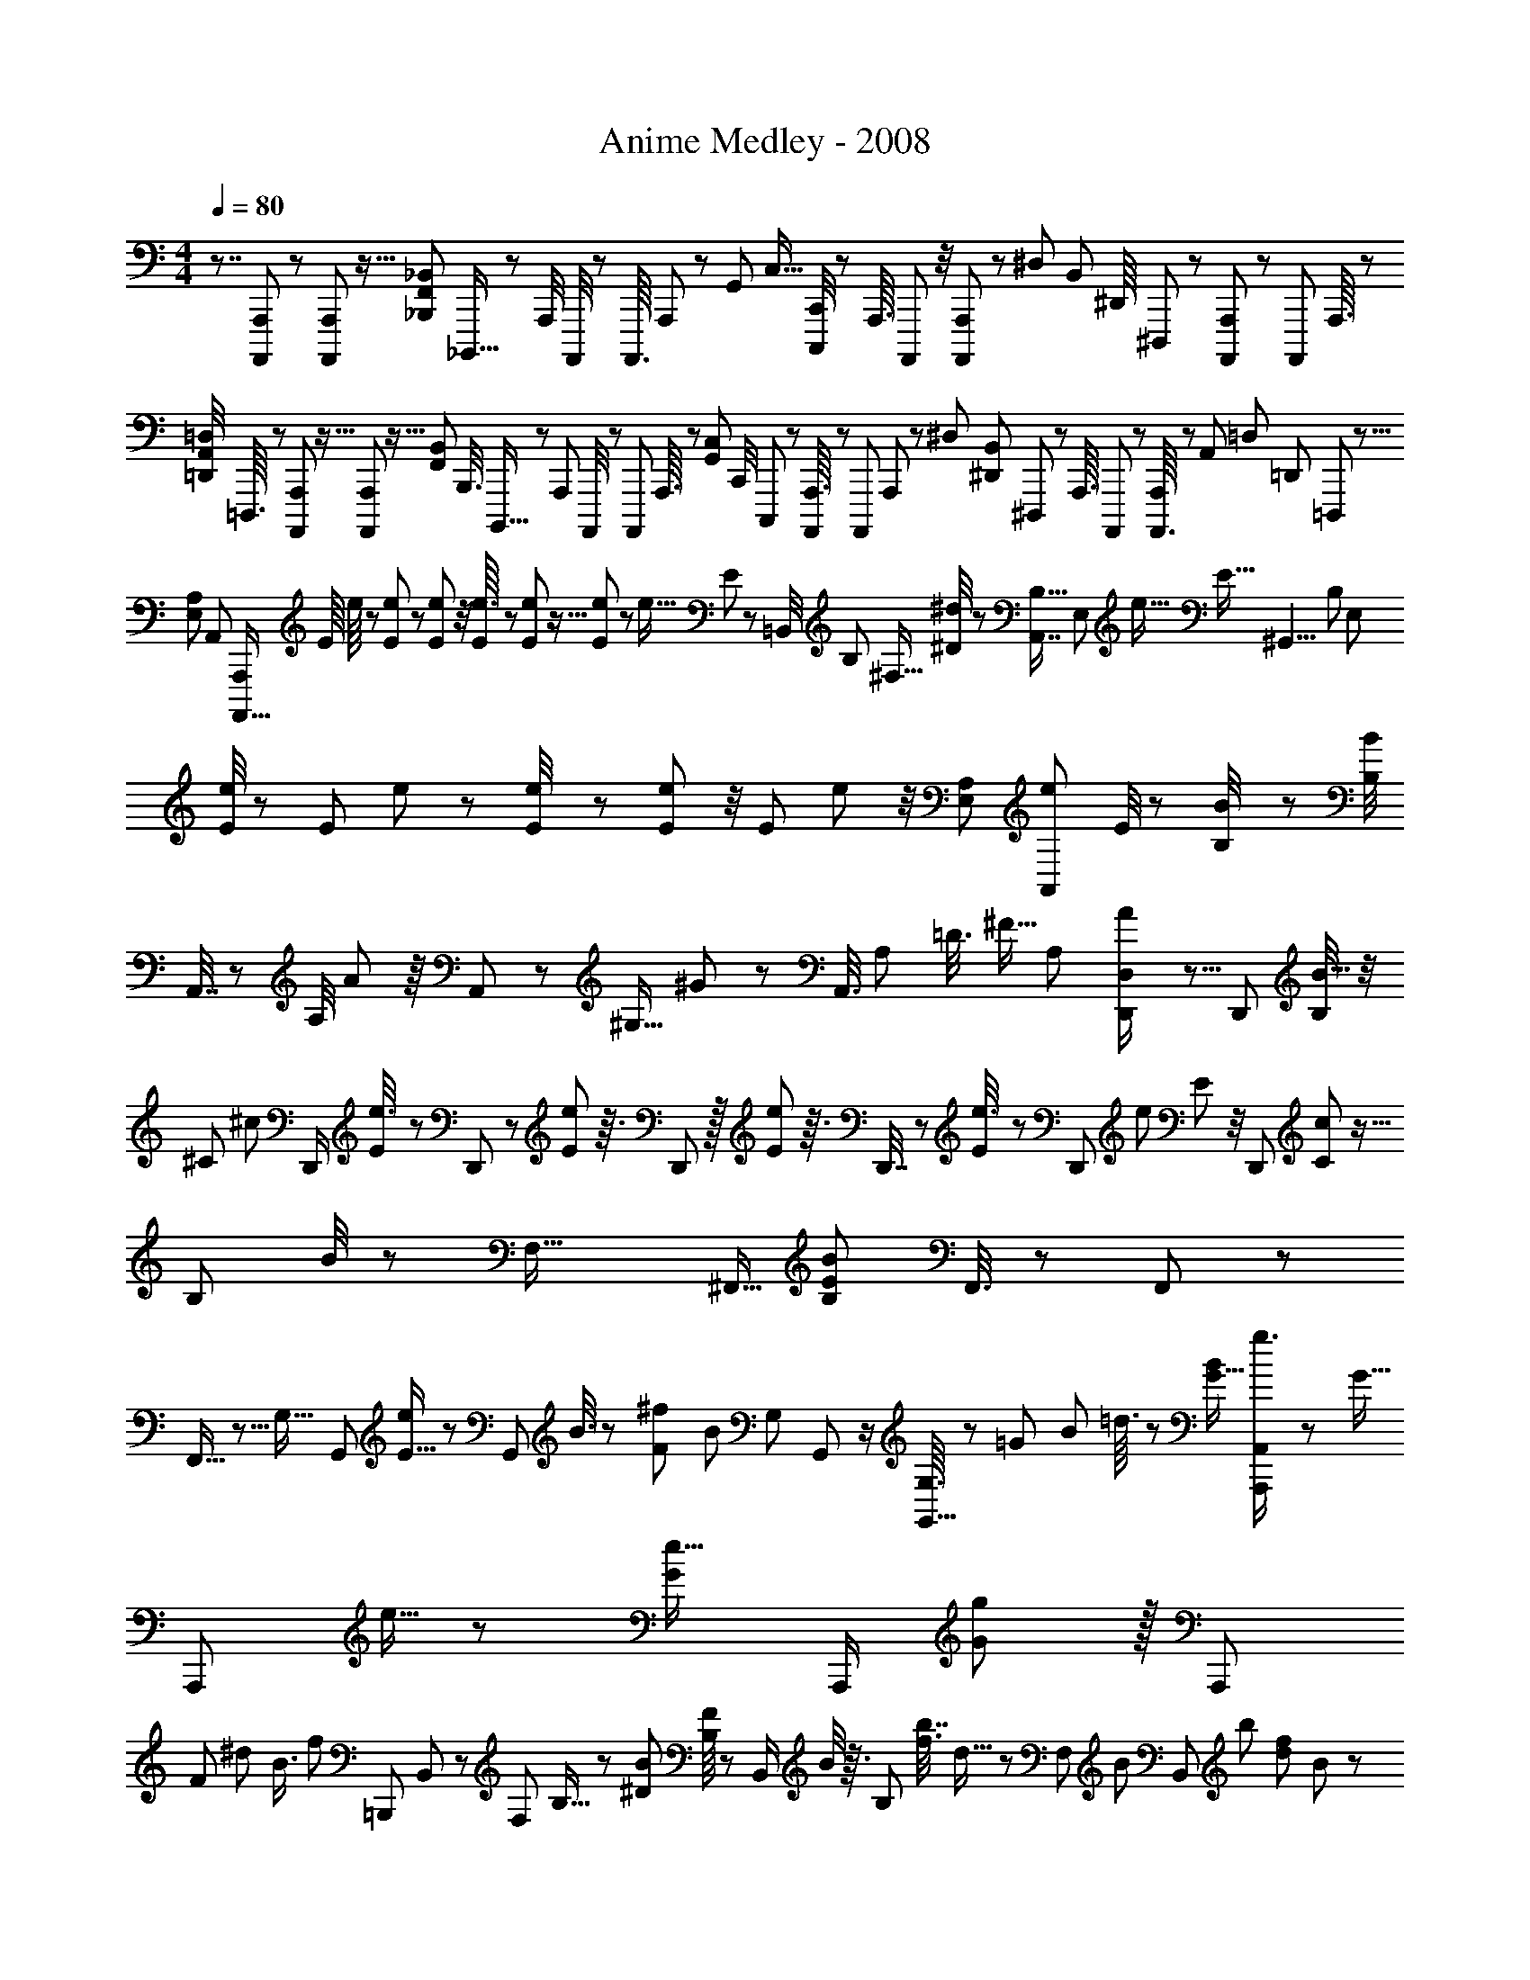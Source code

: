 X: 1
T: Anime Medley - 2008
Z: ABC Generated by Starbound Composer
L: 1/8
M: 4/4
Q: 1/4=80
K: C
z7/4 [A,,,7/48A,,,,/6] z7/24 [A,,,/6A,,,,7/24] z5/16 [_B,,,35/48F,,5/6_B,,11/12z/48] _B,,,,13/16 z/24 [A,,,/4z/48] A,,,,/4 z5/24 [A,,,,3/16z/48] A,,,5/24 z13/48 [G,,11/48z/48] [C,5/16z/48] [C,,/4C,,,13/48] z29/48 [A,,,3/16z/24] A,,,,7/48 z/4 [A,,,,7/48A,,,5/24] z17/48 [^D,17/48z/48] [B,,13/48z/48] [^D,,/8z/24] ^D,,,5/48 z17/24 [A,,,,7/48A,,,/6] z13/48 [A,,,,/6z/48] A,,,3/16 z19/48 
[=D,,7/48=D,/4A,,/4z/48] =D,,,3/16 z17/24 [A,,,/6A,,,,13/48] z5/16 [A,,,5/24A,,,,5/24] z5/16 [F,,11/48B,,17/48z/48] [B,,,3/8z/24] B,,,,9/16 z11/48 [A,,,11/48z/48] A,,,,/4 z11/48 [A,,,,5/24z/48] A,,,3/16 z7/24 [G,,11/48C,/3z/48] [C,,/4z/48] C,,,13/48 z13/24 [A,,,3/16A,,,,11/48] z13/48 [A,,,,13/48z/24] A,,,/6 z17/48 [^D,11/24z/48] [^D,,13/48B,,19/48z/48] ^D,,,/6 z2/3 [A,,,3/16z/48] A,,,,/6 z13/48 [A,,,,3/16A,,,/4] z7/24 [A,,13/48z/48] [=D,13/48z/48] [=D,,13/48z/48] =D,,,13/48 z5/8 
[E,79/48A,89/48z/48] [A,,83/48z/48] [A,,,,35/16A,,,113/48z11/12] [E/8z/48] e/8 z/3 [E5/24e11/48] z13/48 [e5/24E5/24] z/4 [e3/16E5/24] z13/48 [e5/24E11/48] z5/16 [E13/48e13/48] z2/3 [e9/16z/48] E7/24 z13/24 [=B,,/4z/48] [B,13/48z/48] [^F,5/16z/16] [^D/4^d/3] z5/24 [A,,7/8B,29/16z/48] [E,83/48z/48] [e33/16z/48] [E35/16z97/48] [^G,,9/4z/48] [B,121/48z/48] [E,29/12z43/48] 
[e/4E/4] z11/48 [E13/48z/48] e5/24 z7/24 [e11/48E/4] z11/48 [e5/24E11/48] z/4 [E11/48z/48] e11/48 z/4 [A,23/24E,31/24z/48] [e5/24A,,11/12z/48] E/4 z29/48 [B11/48B,/4] z13/48 [B,/4B13/48z/48] A,,7/16 z/24 [A,/4z/48] A17/48 z/8 A,,5/12 z/48 [^G,5/16z/24] ^G/3 z/12 [A,,3/8z/4] [A,13/48z/8] [=D3/8z/6] ^F5/16 [A,11/48z/48] [A17/48D,,/2D,167/24] z5/8 [D,,13/24z19/48] [B,/4B5/16] z/4 
[^C5/24z/24] [^c/12z/48] [D,,/2z7/16] [E13/48e3/8] z5/24 D,,23/48 z/24 [E13/48e7/24] z3/16 D,,19/48 z/16 [E13/48e7/24] z3/16 D,,7/16 z/48 [E7/24e3/8] z13/48 [D,,23/48z19/48] [e7/24z/48] E11/48 z/4 [D,,13/48z/48] [c5/48C5/24] z5/16 [B,11/48z/48] B/4 z11/48 [F,53/16z/24] [^F,,5/16z/48] [B,65/24E137/48B35/12z11/12] F,,3/8 z31/48 F,,/3 z31/48 
F,,5/16 z5/8 [G,29/16z/48] G,,23/48 [E5/16e23/48] z7/48 [G,,5/12z/48] B3/8 z5/48 [F5/12^f5/6z/24] [B11/24z5/12] [G,5/12z/24] G,,17/48 z/2 [G,3/16G,,5/16] z/12 [=G5/12z/4] [B13/48z/24] =d3/16 z5/24 [G11/16B35/48z/48] [A,,,11/24g3/4A,,175/48] z5/12 [G5/16z/48] [A,,,23/48z/24] e5/16 z/6 [G17/24e15/16z7/16] [A,,,/2z23/48] [g19/48G11/24] z/16 [A,,,7/12z13/24] 
[F23/24z/48] [^d41/48z/48] [B3/4z/24] [f49/48z3/8] [=B,,,13/24z23/48] B,,7/24 z5/24 [F,/6z/48] B,5/16 z5/48 [^D/12B13/48z/48] [F/8B,17/48] z7/24 [B,,/2z/48] B/4 z3/16 [B,31/48z/24] [f3/8b7/16z/48] d5/16 z/48 [F,11/24z5/48] [B7/24z13/48] [B,,7/24z/6] [b37/48z/48] [d31/48f19/24z/48] B11/48 z7/48 [B,,,23/48z19/48] [B3/8F,,7/16] z/6 [f7/16B,,5/8b11/16z/48] [d13/48B,,,7/16] z/8 [F,,19/48z/48] =c5/16 z7/48 [b3/8c19/48z/48] [C,,7/24e5/12z/48] C,13/48 z29/48 [=d3/16D,5/24f7/24a5/16z/48] D,,/4 z3/16 d7/24 z3/16 [g17/48z/48] [b11/24d/2z/48] [G,,,35/16=G,,113/48z5/6] 
[d13/48b/3z/12] g7/48 z7/24 [d7/12a3/4] z5/16 [d/2z/48] [g7/24b5/8] z13/24 [d19/24c'7/8z/24] [f7/8z23/48] [F,,49/24F,119/48z17/48] [b/4d13/48] z5/24 [d/4b7/24] z3/16 [a/4z/48] d7/48 z7/24 [b13/16z/48] d29/48 z/4 [F,,5/6z/3] d7/24 z7/24 [b9/16B9/16z/48] [F,/2z/48] [^d5/8B,,67/48] z3/16 [b/3z/24] B13/48 z5/24 [B31/48a35/48z23/48] 
[^D,7/24^D,,5/16] z/12 [b25/48B5/8z23/48] [B,,/4z/48] B,,,11/48 z3/16 [B31/48a17/24z/48] [e17/24z11/24] [E,7/8z/48] [E,,13/16z3/8] [B11/48z/48] [e/4z/48] g11/48 z11/48 [B5/12g25/48z/48] e3/16 z/4 f/4 z7/48 [E,/4E,,5/16z/48] [e17/12z/48] [B13/12g35/24z41/48] [=D,,7/24=D,7/24] z7/12 [C,,31/48z/48] [c23/24e9/8z5/12] C,/4 z/4 [=G,3/8z/48] [f11/16z19/48] [=C53/48z11/24] [g13/24c19/24e67/48] z13/48 C,17/48 z/12 
g/4 z11/48 [B19/48=d23/48a3/4z/48] B,,,3/8 B,,7/48 [g13/16z/3] G,5/12 z/12 [B13/24B,11/16d11/16] z7/24 [G,13/24z11/24] [B,,7/24f2/3] z7/48 g7/24 z/6 [^c3/2z/24] [A2/3A,,,7/6z19/48] [A,,7/8z11/24] [E,7/16z5/12] [a5/16A,61/48z/24] A/6 z5/16 [A3/8a9/16z/48] c29/48 z3/16 A,,17/48 z23/48 [B/3B,,25/48z/48] [^d/3B,,,19/48] z/4 
[d17/48z/48] [B5/16b17/48z/24] [f/8B,/6z/48] [F,5/48z/48] B,,5/48 z5/12 [B,/12d7/48b11/48B,,13/48z/48] [B11/48z/24] f5/24 z5/24 [a/3z/48] [A/8D,7/16z/48] D,,7/24 z7/48 [D,11/24z7/16] [=D5/24A,5/12] z/6 [D,/6=d/4] z/3 [d11/48g5/6z/48] [G,,,7/24b5/12] z5/48 G,,/12 z/3 [D,3/8z/48] b/3 z/8 [G,19/48z/48] [d17/48a13/16] z/16 G,,5/12 z/48 [G,7/16z/48] [d5/16b/2] z/8 [D,/2z3/8] [G,,5/16z/12] [d5/6z/48] [c'41/48f15/16z7/16] F,,7/24 z7/48 [D,5/48b11/48z/48] d/6 z13/48 [b5/16F,3/8z/24] d/8 z/4 [a7/24A,19/48] z/6 
[D,19/48z/48] [b13/48z/48] d17/48 z/24 [A,17/24z7/16] [F,5/12z/3] [D,13/48d7/24] z13/48 [B11/24z/48] [b11/24^d7/12z/48] B,,,17/48 z/48 B,,5/24 z11/48 [b5/16z/24] F,3/8 z/16 [a19/24z/48] [B,19/48B11/24] z/48 [B,,23/48z5/12] [b11/24z/24] [B11/24z/48] [B,7/12z17/48] [F,5/12z7/24] [B,,7/24z5/24] [a3/4B19/24e5/6z3/8] E,,/3 z/12 [B5/24B,,7/24z/48] [g11/48z/16] e5/48 z13/48 [B17/48g11/24z/48] [B,13/48z/48] e/8 z7/48 [E,13/48z/8] f/4 z/8 [E,,11/24z/24] [B7/16e5/6g43/48z3/8] E,17/48 z/16 [D,,7/16z5/12] 
D,5/16 z7/48 [C,,19/48z/16] [=c3/8e43/48z5/16] C,/4 z13/48 [G,17/48z/24] [f37/48z19/48] C19/48 z5/48 [e5/24z/48] [c5/48g13/48C,7/16] z17/48 C5/16 z/6 [G,17/48d'25/48z/48] [=d/2z/4] C,5/16 z13/48 [d'25/48z/48] [B,,,17/48d29/48] z/48 B,,/8 z17/48 [G,17/48z/24] a7/24 z/8 [d/4z/48] [g23/48z/48] B,3/8 z/24 B,,3/8 z/16 B,5/16 z5/48 [G,5/16z13/48] [B,,13/48z/48] [g17/48z5/24] a/8 z5/24 [b35/48z/48] [e7/12z/24] A,,,5/16 z/16 
B,,7/48 z7/24 [E,3/8a7/16z5/48] e7/48 z5/24 [b37/48z/48] [A,19/48e/2] z/48 [A,,31/48z11/24] [e7/24z/48] [A,17/48c'5/12] z/48 E,/6 z17/48 [c79/48e43/24z/48] [A,,/3z/24] A,,,/4 z25/48 A,,,5/12 z/12 B,,19/48 z/24 B,,,3/8 z/24 C,5/12 z/48 C,,19/48 z/12 [^C,7/12z3/8] [g17/48z/8] a5/24 z/8 [D,,19/48z/48] [b11/16z/48] [d23/48z5/12] D,3/16 z/4 [d13/48a/3z/48] A,3/8 z/12 
[D5/12d5/12b2/3] [D,29/48z7/16] [D5/16z/24] [d11/24c'7/12z7/24] A,5/24 z19/48 [D,,5/24b11/16d19/24z/48] D,3/16 z17/24 [D,3/16D,,5/24] z/4 [D,11/24z/48] [D,,11/24z/12] [d13/24a11/16] z7/24 [d13/24g19/24] z17/48 [d5/24z/48] f3/16 z29/48 [G,,,5/48G,,11/48d11/48z/48] [B/6g3/16] z5/24 g13/48 z/16 [G,,11/16z/16] g11/48 z7/48 [g11/48z/24] D,7/24 z/12 [g/2z/24] [G,5/12z3/8] [d19/48z/16] [D,11/24z7/24] 
[G,,/3z/24] A/4 z5/24 [A13/48a5/12z/48] [d/3D,9/16z/48] D,,11/24 z/3 [A/6a5/24z/24] [D,7/16z3/8] [A5/24a11/48z/16] A,/3 z/48 [a13/48z/48] [A7/48z5/48] [D,/2z7/24] [A/4a7/24z5/48] [D11/24z7/24] [d13/48z/8] [A,5/12z5/16] D,7/24 z/8 [g/3z/16] =C,/3 z/24 [e/3c'7/12z/24] C,,17/48 C,7/48 z7/24 [b/3G,3/8z/24] e/8 z13/48 [C11/24z/48] [e5/16a9/16] z3/8 [C,5/16z/8] [g25/48z17/48] a5/16 z/6 [G,,,5/48b5/16z/48] [G,,3/16g11/48d19/48] z7/12 
G,,17/48 z5/48 [D,17/24z5/16] B13/48 z5/24 [b/3B23/48z/48] [g5/12d5/8z/48] [G,,13/48z/48] G,/4 z/2 [F,11/48z/48] [F,,13/48z/48] [A11/48a13/24f2/3] z29/48 [B2/3e37/48g13/16z/24] [E,,9/16E,2/3] z11/48 [E,13/24z19/48] [g7/24z/24] B,3/8 z/48 [b13/48e7/24z/24] [E5/16z5/48] [B,5/16z13/48] [E,11/48z/24] [d'11/24z5/16] d/6 z13/48 [d7/24f31/16z/48] [d'25/48B,,7/12z/48] B,,,7/16 z/4 [B,,7/16z19/48] F,5/12 z/48 [B,,11/24z7/16] [d17/48B,5/8] z/24 
[F,19/48z7/24] [B,,/3z/48] b/8 z7/24 b11/48 z5/24 [C,5/24e11/48c'41/48z/48] [g/4z/48] C,,/8 z7/24 [b2/3z/24] [C,17/24z3/8] G,5/16 z/24 [g31/48z/48] C19/48 z13/48 [G,5/12z/6] [e23/48z7/48] C,5/16 z5/16 [d5/24z/48] [D,13/24z/48] D,,7/16 z5/24 [D,2/3z/16] a/3 [A,/3g'/3] z/8 [^f'29/48z/48] [D11/48a3/8] z23/48 [a11/48D,29/48z/48] e'3/8 z/24 [d'/8z/48] [a11/48D,,17/48] z9/16 [G,,23/48z/48] [G,,,17/48z/48] [g11/48d/4] z5/24 
g5/24 z3/16 [g11/48z/48] [G,,25/48z17/48] [g5/24z/16] D,5/16 z/24 [g5/12z/48] G,3/8 z/48 [d5/12z/48] [D,7/16z5/16] G,,7/24 z7/48 [d31/48a2/3z/24] [D,5/8z/48] D,,/2 z7/24 [a7/48z/48] [D,7/16z/48] d5/48 z11/48 [a5/24z5/48] [A,3/8z7/24] [a5/24z/6] [D,23/48z11/48] [a7/12z7/48] [D11/24z7/24] [d23/48z5/48] [A,/3z/4] D,13/48 z11/48 [e5/12c'11/16z/48] [C,7/16g7/8z5/12] C,,17/48 C,/6 z5/24 [b/3z/24] G,/4 z7/48 [a7/12z/48] [^d3/8z/48] [B,5/12z/24] B,,5/16 z19/48 
[g11/48z/48] [F,/3z11/48] [B,,5/16z/12] B13/48 z/4 [B17/48b17/48g25/48e2/3z/48] [E,13/48z/48] E,,5/24 z/2 [E,,7/16z19/48] [B,,2/3z19/48] [B/4z/16] [E,,37/48z/3] [b3/8B11/24z/48] [e3/8z/24] E,13/48 z23/48 [D,/4f9/16a9/16z/48] [D,,7/24z/48] A/8 z31/48 [C,,/2z/48] [C,9/16z/48] [c7/48e11/48g7/16] z29/48 [C,11/16z11/24] G,17/48 z5/48 C17/48 [e7/12z/16] [G,19/48z5/16] [C,7/24z/16] [f11/24z/3] g13/48 z5/24 [a2/3z/48] [=d23/48B,,,29/48B,,17/24] z7/24 
[b/3B,,29/48] z/8 [d5/16G,5/16g11/24] z/8 [B,19/48z3/8] [G,7/16z3/8] [B,,5/16z7/24] c7/24 z/6 [c'3/8z/48] [c11/24g/2z/48] [e2/3z/48] [A,,,43/48z3/4] [A,,13/48z/16] [c13/24z19/48] [e7/24z/24] E,5/16 z/24 [A,,7/24z/48] [A,7/48g23/48z/16] e/8 z/6 c19/48 z/24 g7/24 z/8 [D,11/48z/48] [D,,5/24z/48] [a5/12z/48] A/8 z5/8 [d5/24z/48] b7/48 z11/48 [b/6d5/24] z11/48 [b5/24d11/48] z5/24 [d13/48c'23/48] z5/48 [b25/48z7/16] 
[a13/24z3/8] [g7/48z/48] d/8 z13/48 [C,,35/48z/48] [a/2z/48] [e19/24z/48] c3/8 z5/48 [G,,11/24z13/48] [g7/24z/48] C,5/16 z/12 [g9/16z/24] [d7/16D,,37/48z/24] A5/8 z/24 [f7/24A,,11/24] z/8 [G7/48D,/6] z5/16 [g25/48z/48] [G5/16_B9/8z/48] [^D,7/24^d35/24z/48] ^D,,/8 z9/16 [D,,7/16z19/48] _B,,19/48 z/24 [G11/48z/24] [D,,5/12z3/8] [G11/48z/48] [B5/16g17/48d17/48z/48] [D,23/48z/6] D,,7/48 z/16 [B,,23/48z19/48] [^G11/48z/48] D,,17/48 z5/48 [G5/16z/48] [^g23/48z/48] [D,7/16^c11/24z/48] D,,11/48 z11/24 D,,19/48 z/48 
B,,17/48 z/24 [D,,/3z/16] G/6 z/4 [G11/48D,13/24z/48] [D,,/4g13/48z/48] c5/48 z/48 f/8 z7/48 [=G11/48z/48] [=g/4B,,13/24] z/6 [^G/12^g11/48] z17/48 [B5/24z/48] [D,/4_b13/48z/48] [D,,5/24z/24] d5/48 z29/48 [D,3/16B3/16b5/24z/48] [D,,5/24z/48] d/12 z5/16 [B11/48b7/24z/48] [D,13/48z/48] [d/8D,,5/24] z2/3 [D,13/48z/48] [B3/16D,,/4b19/48z/48] d5/48 z17/24 D,,13/48 c13/48 =f/6 z5/48 [^C,,19/48z/48] [c/4g17/48] z3/16 [^G,,7/24z/48] =g/3 z/12 [^C,/4z/48] ^g13/48 z7/48 [D,,3/8B9/16z/48] [d7/12z3/8] [B,,25/48z19/48] 
[g7/24D,17/48] z7/48 [=g5/16z/48] [_B,7/24z7/48] D,/6 z/24 [B,,3/16z/12] [^g/3z7/24] [=c7/12d3/4z/48] =F,,5/12 z/16 =C,/3 z/12 ^G,/3 z/48 [C,3/16z/24] g17/48 z7/48 [D,,13/48z/48] [B/4=g13/48] z/12 [B,,3/8z/8] ^g/6 z3/16 [B,/6z/12] [g19/48z/48] D,5/16 [^c17/48z5/48] [f31/48z17/48] [C,,7/16z/48] [g13/48z/48] c7/48 z/4 [G,,3/16=g/3] z7/24 [^C,/6^g7/24] z5/16 [D,,17/48B/2d11/16] z/16 [B,,7/16z19/48] [g13/48z/16] D,3/16 z/6 [=g13/24z/48] [B,13/48z/8] D,/6 z7/48 [^g/4z11/48] 
[f3/4z/48] [c'7/8z/24] F,,11/24 =C,5/16 z7/48 [G,13/48z11/48] [C,19/48z5/24] ^c'7/24 z7/48 [D,,/3z/16] [d17/48=c'13/24] [B,,17/48z/48] b3/16 z7/24 [B,/6z/24] [b7/48z/48] D,13/48 z/16 [c29/48z3/16] [f17/24z5/24] [C,,23/48z/24] g/3 z/12 [G,,3/16=g5/16] z11/48 [^C,/4z/24] ^g7/24 z5/24 [D,,3/8B2/3z/48] [d41/48z19/48] [B,,25/48z19/48] [D,/4g7/24] z3/16 [=g/2z/48] [B,/3z5/48] D,/6 z/6 [^g13/48z/48] B,,3/16 z/24 [f13/48z/48] [^d'17/48z/24] F,,7/16 z/48 =C,19/48 z/16 B,11/48 z/24 
[C,/4z3/16] g13/48 z/8 [D,,9/16z5/48] [d5/16b11/24] z/12 [B,,/3z/24] g5/16 z/6 [D,5/12z/48] b5/16 z/48 [B,,7/48z/12] c'7/24 z5/48 [C,,5/8z/24] [g59/48z/48] f5/24 z5/24 G,,3/8 z/48 ^C,/8 z17/48 ^C5/48 z17/48 [C,23/48z5/12] =F,19/48 z/12 [C5/16z5/48] G,/6 z/12 [C,/8z5/48] g3/8 z/12 [^c'19/48D,,5/8z/24] f7/48 z7/24 [B,,/3=c'29/48] z/16 [D,/8z/16] [g3/8z17/48] [d3/16z/24] [b5/16z/16] [^D3/16z/24] [B,/6z/12] [c'29/48z/4] [D,/2z19/48] 
[=G,11/48z/8] b/3 z5/48 [D/6z5/48] B,3/16 z/12 [D,/8z/48] [c7/24z5/24] [f7/16z13/48] [g19/48z/24] C,,5/12 [=g/3z/16] G,,13/48 z/6 [C,7/24^g3/8] z11/48 [d55/48z/24] [B25/48z/24] [D,,9/16z7/24] [B,,19/24z11/24] [D,3/16z/48] g/3 [B,7/24z7/48] [=g3/8z/48] [D,3/16z7/48] B,,5/24 z/8 [^g17/48z7/48] [F,,11/24z/16] [=c/3z/24] [d29/48z3/8] =C,3/8 z/8 [^G,17/48z5/16] [C,5/12z/6] g3/8 z5/48 [D,,5/16z/48] [B5/24z/48] =g/3 z/48 [B,,17/48z5/48] ^g13/48 z5/48 [B,/6z/24] [g7/16z/16] D,7/24 z/16 
[B,,/6^c5/24z5/48] [f13/24z13/48] [C,,11/24z5/48] [g11/24z19/48] [G,,/4z/16] [=g3/8z/3] [^C,/6z7/48] ^g17/48 [D,,3/8z/48] [B23/48z/48] d5/16 z/12 [B,,7/16z19/48] [D,35/48z/24] g7/24 z5/48 [B,13/48z/24] [=g5/8z/4] [B,,11/48z5/24] [^g17/48z13/48] [f/4z/24] [c'19/48z/24] [F,,23/48z11/24] F,17/48 z/24 [E,,23/48z11/24] [E,5/16z/48] ^c'17/48 z/8 [D,,/2z/24] [d'13/24z19/48] [D,7/24z/16] g3/16 z11/48 [=D,,5/12z/16] g3/16 z11/48 [=D,/6c11/48] z/16 [f3/8z3/16] [C,,/2z/24] g7/24 z/8 [=g3/8z/24] 
G,,5/16 z7/48 [^g3/16C,5/24] z13/48 [^D,,3/8z/48] [d5/24d'13/48] z5/24 [B,,11/24z7/16] [^D,7/16z/48] =g/3 z/12 [B,/3z5/48] [^g3/8z/6] B,,5/24 z/12 [d'3/8f5/8z13/48] F,,7/16 z/16 =C,19/48 z13/48 G,7/48 z/48 [C,/4z/8] g5/24 z/4 [D,,/2z/24] [d5/24z/24] b13/48 z7/48 [B,,11/48z/24] g5/16 z5/48 [b7/16z/24] [D,19/48z3/8] [B,,7/48z/48] =c'13/48 z3/16 [C,,9/16z/48] [d'11/24z/48] f5/16 z/16 [g/4z/16] G,,19/48 z/16 [g3/8z/48] ^C,5/48 z19/48 
C/6 z13/48 [C,/2z7/16] F,5/16 z/6 [C7/48z/24] G,/6 z5/48 [C,/8z/16] g7/24 z5/24 [D,,9/16z/24] [^c'/3z/48] f/8 z13/48 [B,,3/8z/24] =c'19/48 z/16 g7/24 z7/48 [^c'/3z/24] D/3 z5/48 [=c'5/16z/24] [D,13/24z19/48] [g13/48z/12] =G,17/48 z/24 [b31/48z/16] [B,5/24z/6] D,11/48 z/48 g13/48 z/6 [C,,7/12z/48] [f5/24d'5/16] z11/48 [G,,3/16z/16] ^c'7/24 z5/48 [C,/8z/24] g/4 z3/16 [f11/48d'7/24z/24] C7/24 z7/48 [c'5/16z/48] [C,23/48z19/48] 
[g11/48z/16] F,/3 z5/48 [b5/8z/24] [^G,/6z/48] C/8 z/48 [C,7/24z11/48] g11/48 z11/48 [B,,,5/16z/48] [^f5/24e'11/48] z/6 [=B,,3/16z/16] [d'/4z/24] f5/48 z5/16 [^F,17/48z/48] [f11/48=b17/48] z3/16 [=B,7/16z/24] [f11/48z/48] e'5/16 z/24 [B,,11/12z/12] [d'5/12z/24] f7/48 z5/24 [F,3/8z/48] b5/12 z/16 [B,/4z/48] [e'/3z/48] [f/4z5/48] F,/6 z5/48 d'7/48 z/3 [B,,3/16B,,,/4z/48] [=B5/24z/48] [d5/48f3/16b/3] z13/16 [f5/12b37/48z/48] [B/6B,,3/16d7/24z/48] B,,,/6 z3/4 e13/48 z/6 f5/16 z7/48 g19/48 z/24 
a/4 z5/24 [A,,,49/48z/48] [B13/48_b17/48] z/6 [A,,35/48z/24] [B11/48=b19/48] z5/24 E,5/16 z5/48 A,17/48 z5/48 A,,11/24 A,17/48 z/16 [c'2/3z/16] [E,5/12z17/48] A,,/4 z13/48 [d3/8b5/8z/24] B,,,17/48 z/48 B,,3/16 z/4 [F,19/48z/24] c'11/24 [B,3/8b11/12z/24] d/3 z/16 [B,,11/24z7/16] [a/6d13/48z/48] [B,11/24z/3] [F,/3z/4] B,,11/48 g7/48 z7/24 [d31/24g5/3z/48] [B25/48z/24] ^G,,,19/48 
G,,7/48 z3/8 D,/3 z/12 [B5/12z/48] G,19/48 z/24 [G,,11/24z7/16] [G,7/16z19/48] [f35/48z/48] [D,/6z7/48] G,,13/48 z25/48 [C,,/3g5/8z/48] [c37/48z/3] C,/8 z3/8 [a19/48z/48] G,17/48 z/8 [C19/48g23/48z/48] [c11/12z5/12] C,19/48 z/24 [C7/16z/12] [f29/48z5/16] [G,7/24z5/24] [C,7/24z5/24] e7/24 z5/24 [^F,,3/8e19/16z/48] [c4/3z/48] A19/48 z/48 [C,25/48z23/48] F,3/8 z/16 
[A7/24z/48] C19/48 z/48 C,/3 z5/48 C/3 z/16 [F,5/12z/12] [e5/8z/3] C,/6 z3/8 [B9/16f2/3z/16] [B,,,11/24z19/48] B,,/8 z7/24 [e19/48z/16] F,5/12 z/48 [B,3/8f11/24z/48] B3/8 z/16 [B,,7/16z13/48] [g17/48z/24] [B11/48z/8] [B,11/24z/16] [a9/16z3/16] [F,11/24z3/8] [B,,5/16z11/48] [g5/6B43/48z11/24] E,,/3 z5/48 [B,,19/48z/48] B,17/48 z/12 [E9/16z/48] E,3/8 z/16 [G13/48z/48] [G,25/48z7/16] [B,,17/48z/48] [B7/16z19/48] 
[e13/24z/24] G,5/24 z13/48 [g25/48z/24] B,,/4 z/48 B7/24 z5/24 [B,,,3/8z/48] [B5/24b/4z/48] [f5/48d/6] z/6 B,,11/48 z/3 [F,3/8z/24] [B/12d/4b/2z/48] f7/48 z/4 B,17/48 z5/48 [B,,11/24z/48] e7/24 z7/48 [f5/12z/48] [B,7/16z3/8] [F,13/48z/16] [g29/48z3/16] [B,,/4z11/48] a/4 z11/48 [_b7/16A,,,13/12z/48] B5/16 z/24 [A,,7/8z/6] [B7/24=b13/24] z/24 E,/3 z5/48 A,17/48 z5/48 A,,19/48 A,/3 z7/48 [E,3/8z/48] [c'2/3z/4] A,,5/16 z7/24 
[d5/12b11/16z/16] B,,,5/16 z/48 B,,/8 z/3 [F,19/48z/24] [c'/2z7/16] [B,3/8z/16] [d3/8b17/24] B,,7/16 [a3/16z/48] [d/6B,5/12] z/6 [F,11/48z3/16] B,,/4 g/4 z/4 [g35/24z/48] [B13/48d2/3z/48] [G,,,17/48z5/16] G,,/6 z3/8 D,3/8 z/16 [G,5/12z/24] [B7/48d5/16] z7/24 G,,5/12 G,5/12 [D,19/48z/16] [g7/12z/4] G,,13/48 z5/16 [C,,17/48z/48] [g5/6z/48] [e25/48d'31/48z19/48] C,/8 z17/48 [G,/3e'19/48] z/8 
[C7/16z/16] [e23/48b19/24z5/12] [C,23/48z3/8] [g7/48e11/48z/12] [C23/48z7/16] [G,/3z5/48] d/6 [C,5/16z3/16] [A13/48e37/48c27/16] z/6 F,,19/48 z/24 [C,25/48z5/12] F,3/8 [A17/48z/16] C7/16 C,/3 z/12 [C19/48z17/48] [e35/48z/24] [F,11/24z5/12] C,13/48 z5/24 [a31/48B2/3z/16] B,,,5/16 z/24 B,,5/24 z13/48 [F,19/48g23/48z5/48] B7/48 z3/16 [B,7/16z/16] [B7/16z/48] [f31/48z17/48] [B,,25/48z19/48] [B7/16z/48] [e5/16z/24] [B,2/3z5/16] 
[F,11/24z7/24] [B,,/3z5/24] A5/16 z/12 [A,/4A13/48z/48] [f/4z/24] A,,5/48 z7/16 G5/24 z/12 e/3 z7/48 [e49/48z/48] [E19/16G29/24z/24] [G,7/24G,,7/24] z43/48 [F,7/24z/48] F,,7/24 z29/48 [E,,/4z/48] E,7/24 z7/48 [B,17/48z/8] [B,,3/8z7/24] [E11/24z5/48] [E,17/48z5/16] [G/4z/6] [G,9/16z7/24] [B17/48z5/24] [B,,5/24z7/48] e25/48 z/24 [E,/6g7/16z7/48] [B,,3/16z/12] [B17/48z13/48] e3/16 z3/16 [B5/12z/48] 
[A,,,3/8b23/48z/48] e3/8 [A,,5/24z/24] e5/24 z5/24 E,19/48 z/12 A,/3 z/8 [B11/48e3/8A,,19/48] z3/16 A,5/16 z/16 [E,5/16z/24] [B/2z11/48] [A,,13/48z7/48] d/4 z/4 [b11/24B/2z/24] [B,,,17/48d7/12] B,,3/16 z7/24 F,19/48 z/16 [B11/48z/48] [B,17/48z/48] d17/48 z/24 B,,5/12 z/48 [B,25/48z3/8] [F,17/48z7/24] [B,,5/24z5/48] d/6 z3/8 [d17/48z/48] [G,,,13/48b31/48] z/2 [D,/6z5/48] [c'3/8z/16] d5/48 z/4 
[G,5/12z/48] [b35/48z/48] d13/48 z7/48 [G,,7/16z5/12] [a11/48z/48] [d3/16z/48] G,19/48 [D,/6z7/48] [G,,/3z11/48] g7/24 z/6 [g13/24z/48] [G17/48z/48] [e5/6z/24] [C,,/3z/48] [c5/8z19/48] [G,,/2z5/12] [C,23/48z7/24] [G5/16z/12] G,/3 z/8 [G/8z/48] [c/6G,,5/16e5/16] z3/16 [G,11/24z7/16] [C,19/48z5/48] [B/4z/12] [G,,5/12z/6] e7/24 z11/48 [B23/48z/48] [F,,3/8b/2e13/24] z/48 [C,/2z19/48] F,17/48 z/16 C19/48 z/16 [B3/8z/48] [C,7/24e23/48] z/12 C3/8 
[F,7/16z5/12] C,3/16 z5/16 [b11/24B7/12z/24] [d29/48z/16] B,,,/3 B,,3/16 z7/24 F,19/48 [B13/24d31/48z/48] B,5/12 B,,11/24 [e15/16z/48] [B,23/48z5/24] [F,11/24z19/48] [B,,5/16z/6] f/3 z11/48 [=C,11/48e5/12=c7/16z/48] =C,,5/24 z7/12 [c5/24z/48] [e3/16=c'11/48C,/4z/48] C,,5/24 z11/48 [c11/48e11/48c'13/48z/24] [C,11/48z/48] C,,5/24 z9/16 [c5/24z/48] [c'/6e11/48z/48] [C,5/24C,,5/24] z3/16 [c3/16z/48] [e/6c'3/16C,,11/48z/48] C,5/24 z3/16 [c5/24c'11/48z/48] [e3/16C,,/4z/48] C,11/48 z11/48 [C,13/48z/48] 
[c5/24C,,11/48c'/4z/48] e/6 z31/48 [C,5/24z/48] [C,,13/48z/48] [c5/24c'7/16z/48] e35/48 z/12 [C,,,5/16C,,/3] z/8 [g/3z/48] [D,,,13/48=D,,17/48] z/6 [=g7/24z/48] [E,,7/24E,,,/3] z/8 [=F,,11/48z/48] [F,,,/12^g33/16z/48] [c/4=f21/16] z/2 F,,7/16 z/12 C,17/48 z/16 [F,,/2z11/24] [c7/24=F,19/48] z/8 [=g13/48z/24] [C,13/48z/6] [F,,5/16z11/48] ^g5/24 z/4 [=G,,,5/12=G,,25/48z/48] [_B13/48_b55/48z/48] d2/3 z/24 G,,5/12 z/24 [D,29/48z7/16] 
[G,,25/48z11/24] [B7/24=G,23/48] z/12 [D,5/24z/16] [g9/16z/8] G,,/4 z/24 b5/16 z/12 [d17/48z/48] [c5/16c'7/16z/48] [^G,,,7/16z/48] ^G,,13/24 z5/24 [G,,23/48z/48] [c/4z/48] c'3/16 z/6 [D,17/48z/24] [c'5/24z/48] c5/24 z5/24 [c/4c'/4z/48] ^G,3/8 z/24 [B11/48G,,/2z/48] b5/48 z13/48 [B5/24z/48] [b7/48z5/48] [G,7/16z/3] [g/12G/8z/24] [D,11/48z/6] [G,,11/48z7/48] [G11/48z/24] g3/16 z7/24 [=G11/48z/48] [=g11/48_B,,,5/12] z/6 [_B,,/6z/24] [^g/12^G/8] z/3 F,17/48 z/24 [f7/16z/48] [=F/4B3/8z/24] [_B,5/12z19/48] [B,,25/48z19/48] [B,13/24z7/16] 
[F,25/48z5/12] B,,7/24 z/4 [^C,,/2z/48] ^C,25/48 z11/48 [C,23/48z/16] [F3/8f7/12] z/48 G,/3 z7/48 [C7/16z/24] [F3/8d11/16z/3] C,11/24 z/48 [C5/16z/16] [^c13/48z7/48] G,11/48 [C,/4z/48] G/4 z13/48 [G19/48d7/12z/16] =C,,5/16 z/48 =C,/12 z17/48 G,5/12 z/48 [G11/48z/48] [g/4=c7/24z/48] =C13/24 z3/16 [C,29/48z11/24] [C/3z/8] [F29/48z/16] [G,7/24z3/16] [B7/16z/12] =d5/16 z/16 [F5/12f11/24z/48] [B,,,11/24B31/48z7/16] 
[F,,/2z5/12] [B,,/6f7/24z/48] F11/48 z11/48 [F7/24f13/24z/48] [B,,29/48z/48] B,,,13/48 z/2 [F,,/2z/24] e/3 [B,,,7/24z/16] [B,,5/24z/16] [f/4z/48] e5/48 z/3 [=G23/48c2/3=g17/24z/24] [C,,11/48C,13/48] z9/16 [C,,5/24C,11/48] z7/24 [C,3/16z/48] C,,13/48 z29/48 [C,,11/48z/48] C,,,11/48 z/8 [^g17/48z/16] [D,,3/16z/48] D,,,/6 z11/48 [=g13/48z/48] [E,,7/48z/48] E,,,7/48 z13/48 [f11/12^g33/16z/48] [F,,,5/48F,,5/24c13/48] z11/16 [F,,/2z23/48] C,/3 z5/48 [F,,23/48z5/12] 
[c/4z/16] [F,5/12z17/48] [=g5/24z/48] [C,/3z5/24] [F,,13/48z11/48] ^g11/48 z5/24 [=G,,,23/48b19/12z/48] [B/4=G,,7/12z/48] [^dz35/48] G,,5/12 z/48 D,19/48 z/48 [G,,9/16z11/24] [B5/16z/48] [=G,/2z17/48] [D,7/24z5/48] [g19/48z/12] G,,11/48 [d3/16z/12] b13/48 z/8 [c5/16c'5/12z/48] [^G,,,17/48^G,,/2] z7/16 [G,,23/48z/16] [c'3/16c5/24] z3/16 [D,19/48z/48] [c5/24c'5/24] z5/24 [c/4c'7/24z/24] [^G,7/16z19/48] [B/6z/48] [b7/48z/48] [G,,25/48z3/8] [b7/48B3/16z5/48] [G,23/48z17/48] [g5/48^G/6z/12] [D,7/48z/16] [G,,13/48z5/24] 
[G/4z/24] g5/24 z/4 [B,,,3/8z/24] [=g3/16=G5/24] z5/48 [B,,5/24z7/48] [^g/8z/48] ^G5/48 z3/16 F,3/8 z/8 [b17/48B,11/24z/48] B11/48 z7/48 [B,,25/48z11/24] [B,9/16z5/12] [F,11/24z17/48] B,,11/48 z11/48 [f11/48c/3c'3/8z/24] ^C,,3/8 z/48 ^C,/8 z5/16 [G,5/12z3/8] [B/3z/48] [b/3z/16] ^C19/48 z/24 [C,23/48z5/12] [C2/3z5/12] [G25/48z/48] [g/2z/48] [G,/3z/4] C,11/48 z19/48 [=g11/24z/48] [=C,,17/48=G17/48] =C,/8 z5/16 
G,7/16 z/48 [=C11/24z/48] [f11/24z/48] F19/48 z/48 [C,13/24z11/24] [C13/24z17/48] [D/6G,7/24z/48] [d/2z/6] C,/4 z7/16 [B,,,11/48F79/48f23/12z/48] [B,,5/24B29/16] z5/8 [B,,11/48z/48] B,,,11/48 z5/24 [B,,,5/24B,,5/24] z31/48 [B,,/8B,,,7/48] z7/24 [B,,/8B,,,/4] z7/24 [B,,,11/48z/48] B,,5/24 z13/48 [C,/4C,,/4] z7/12 [g5/8z/48] G9/16 z7/24 [^G23/48z/48] ^g3/8 z11/24 
[B7/48z/48] b3/16 z/4 [C,,,3/16C,,/4z/48] [e5/24c/4c'19/48] z29/48 [c3/16c'3/16z/48] [e3/16z/48] [C,17/24z19/48] [c'3/16c5/24z/48] [e3/16z/24] C,,7/24 z/12 [e/8c'3/16c5/24] z13/48 [c'5/24c5/24z/48] e/8 z3/16 [C,,13/24z5/48] [c'3/16c5/24z/48] e11/48 z5/24 [e/8c5/24c'11/48C,23/48] z13/48 [c'/4C,,/4c/4z/24] e7/48 z13/48 [=G,,,19/24z/48] [=B7/12=d7/12=b29/48] z5/24 [=G,,3/4z/24] [B13/24a17/24z/48] d17/48 z/48 G,,,17/48 z7/48 [d31/48B31/48z/48] [=g9/16z7/24] G,,,25/48 [d7/24G,,35/48z/48] [B17/48z/24] f7/48 z3/16 [G,,,5/16z11/48] e3/16 z/8 [c5/16e7/16z/48] [A3/16A,,,41/48] z31/48 
A,,23/48 z/48 [A,,,/3c53/12c'215/48e221/48] z3/8 [A,,,11/24z7/16] [A,,11/16z7/16] A,,,11/48 z3/16 [A,,,43/48z7/8] [A,,3/4z5/12] A,,,5/16 z13/24 A,,,7/16 [A,,5/8z/3] A,,,/4 z11/48 [B/2^g/2e29/48z/16] E,,3/4 z/24 [B23/48E,37/48z/48] [g/2e9/16z5/12] E,,17/48 z/12 [B5/16z/48] [e13/48z/48] g13/48 z/12 
[E,,23/48z/48] [a7/24z5/48] [e7/48B7/48] z5/48 [b/3z7/48] [E,5/12z17/48] [E,,31/48z/48] [c'5/8z/24] [c7/12e17/24z25/48] [A,,,5/8z17/48] [e11/24b29/48z/24] c5/12 z/12 [A,,7/16z3/8] [e47/48z/48] [c19/24a9/8z5/48] [A,,,17/48z5/24] A,,/8 z5/12 [A,,,7/16z5/12] [A,,11/16z17/48] [A,,,/4z/48] B5/24 z13/48 [B5/12g25/48e9/16z/16] E,,35/48 z/24 [E,31/48z/48] [e25/48z/48] [B7/16g11/24z17/48] E,,17/48 z7/48 [B5/16g5/8z/24] [e23/24z13/48] [E,,2/3z5/48] a3/8 z/48 [b/3z/48] E,5/16 z5/48 [e7/24z/48] [a/3c3/8] z/48 
A,,11/24 z/48 [A,29/48z19/48] A,,5/16 z5/48 [=G3/16=g/2z/48] [B17/48d3/8z/24] G,,/3 z19/48 G,,7/16 z/48 [=G,/2z/24] [c3/8z17/48] G,,/4 z5/48 [f/4c7/24z/48] [c'5/24z/24] [F,,7/8z5/12] c'17/48 z/24 [F,3/8z/24] b13/48 z5/48 [a/3z/48] [f13/48c/3z/24] F,,/3 z5/12 F,,19/48 z/48 [F,5/12z/12] [G5/12z11/48] [F,,5/16z/12] c7/24 z7/48 [G/4z/48] [g3/16C,,37/48z/24] c5/48 z13/48 g/3 [C,5/12z5/48] f7/48 z/4 [G3/16c13/48e5/12z/24] C,,/3 z3/8 
[C,,11/24z3/8] [c7/24z/16] [C,29/48z7/24] [C,,7/24f5/16] z11/48 [c/4c'/4z/16] [F,,13/16z19/48] c'7/24 z/8 [b7/24z/48] [F,2/3z19/48] [c7/16a5/8z/48] [F,,11/48z/48] f/3 z/12 [G,,37/48z19/48] [g7/24z/48] c/4 z/6 [a7/12G,11/16z19/48] [G,,13/48z/48] b13/48 z/8 [a17/48z/48] [e7/16z/48] [c13/24z/16] A,,11/16 z5/48 [A,5/8z17/48] A,,5/16 z5/24 G,,41/48 z/48 [G,13/24z5/16] [c11/48z5/48] G,,7/24 z5/48 
[c/4z/48] [c'3/16z/24] [F,,13/16z3/8] c'5/12 [b/4F,19/48] z/6 [a7/24z/48] [c5/16z/16] [F,,/3z/16] F,7/48 z25/48 F,,19/48 [F,11/24z/16] [G23/48z13/48] [F,,5/16z/24] c5/16 z3/16 [G/4C,,13/16z/24] [c3/8z17/48] g/16 z7/24 [C,5/12z/24] f7/24 z7/48 [G/6e7/16z/48] [c13/48C,,/3z5/48] C,/6 z7/16 [C,,2/3z23/48] C,5/16 z7/16 [c'7/12c11/16z/48] [F,,41/48f23/24] [F,2/3z7/16] [F,,/3z/24] [c19/48c'7/16f25/48] z17/48 
[F,,37/48z/24] [c13/48z/48] c'7/24 z/8 [F,5/16z/48] b3/8 a/4 z3/16 [b19/48z/48] [d5/24z/48] [G,11/48g19/48z/48] G,,3/16 z31/48 [G,5/24z/48] G,,3/16 z/6 d13/48 z3/16 [d/4g31/48z/48] b13/48 z7/48 c'7/24 z5/48 [d13/24z/48] =d'19/48 z5/12 [C,11/24z/48] [e101/24c17/4c'77/16z19/48] C17/48 z/48 [=B,,/2z11/24] =B,5/12 z/24 [A,,11/24z19/48] A,19/48 [G,,11/24z7/16] G,19/48 z/24 
[F,,7/16z19/48] F,5/12 [E,,5/8z19/48] E,3/16 z13/48 [d23/48b9/16g11/16z/48] [=D,7/16z/48] D,,5/16 z/12 c'5/16 z5/48 [G,11/48d'19/48d23/48z/48] [G,,3/16z/48] g7/48 z2/3 [c107/24c'59/12z/48] [C,7/16z/48] [e71/16z/48] b/6 z3/16 C3/8 z/24 [B,,23/48z5/12] B,19/48 z/16 [A,,23/48z7/16] A,19/48 [G,,7/16z5/12] G,19/48 [F,,11/24z5/12] F,19/48 z/48 [E,,25/48z19/48] E,/8 z7/24 
[D,/6D,,11/48z/24] [d11/24z/48] [b9/16g5/8z7/16] c'5/16 z/16 [G,,5/48z/48] [G,,,5/24d5/16d'/3] z5/8 [c3/16C,,47/8z/48] [e11/48c'/3C,,,93/16] z7/48 c13/48 z7/48 d/4 z/6 c7/48 z13/48 c7/24 z/12 ^d13/48 z/6 c5/16 z/12 e/4 z/6 c/8 z5/16 c/6 z/4 =d/4 z/6 c5/48 z/3 c/4 z7/48 ^d5/16 z/12 c/4 z3/16 [e/4z/48] [C,,,3/16C,,5/24] z5/24 
[c5/24z/24] [C,,,61/12C,,253/48z3/8] c/4 z3/16 =d/4 z/8 c/8 z7/24 c/4 z3/16 ^d5/16 z/16 c/3 z5/48 e/4 z7/48 c/3 z/8 f13/48 z/8 ^f7/24 z5/48 g13/48 z/12 ^g7/24 z/12 a5/16 z5/48 _b/3 z/16 =b11/48 z/4 [c3/8F,,23/48c'9/16z/48] =f5/48 z17/48 [C,7/16z17/48] [a/4z/24] [c/8z/48] [E,,17/48z/3] [f11/8z/16] C,5/12 z/48 
[D,,5/12z3/8] [c7/48z5/48] C,13/48 z/12 [c11/48z/24] [C,,25/48z17/48] c11/48 z/4 [_B,,11/48=d7/12] z3/16 [f17/48z/24] F,17/48 z/48 [_b3/8z/48] [d29/48z/24] [_B,13/24z19/48] [d'/4B,,7/24] z5/24 [c23/48z/48] [c'35/48A,,43/48z5/12] F,17/48 z/8 [A,11/24z5/24] [F,3/8z5/48] a13/48 z3/16 [G,,9/8z/24] [d11/48b/4] z/6 [D,17/48z/24] [d/8=g/4] z13/48 [d17/48g3/8z/48] [G,13/24z13/48] [D,/3z/8] b13/48 z5/48 [A,,43/48z/16] [a11/48c13/48] z7/48 [F,19/48z/24] [c23/48f7/8z19/48] [A,7/24z7/48] F,11/48 z/48 
a/4 z5/48 [=B,,7/48=B,,,11/48z/48] g17/48 z/16 [d7/6z/48] [G,,5/24z/48] G,,,3/16 z3/16 [e7/6z/48] [A,,/4z/48] A,,,5/48 z13/48 [f23/16z/24] [B,,,5/48z/48] B,,7/48 z5/24 [g43/24z/16] [C,,5/24C,5/24] z5/24 [D,,/4z/48] D,/4 z5/48 [E,,/4z/16] E,5/48 z7/24 C,17/48 z/16 [F,,7/16z/48] [c7/24c'25/48] z/8 C,7/16 [c11/48a/3E,,3/8] z5/24 [C,5/12z/48] [c19/48f17/24z17/48] D,,5/12 z/48 [C,5/16z/48] c/4 z/6 [C,,9/16z/24] c/4 C,7/48 c11/48 z/6 [_B,,/4z/16] [d13/24z3/8] [f5/16z/24] F,3/8 z/48 
[b7/16z/48] [B,9/16d5/8z/16] f/6 z5/24 [B,,3/16d'11/48] z13/48 [c7/16c'11/16A,,23/24z5/12] F,7/24 z7/48 [A,11/24z/4] [F,17/48z/24] a/4 z/4 [G,,7/6z/48] [d11/48b/4] z/6 [D,7/24z/24] [d5/48g11/48] z7/24 [g13/24z/48] [d/2z/16] [G,7/16z5/24] [D,13/48z7/48] b13/48 z3/16 [c5/24a11/48A,13/48z/48] C,17/48 z/24 [f25/48z/16] F,7/24 z/24 [c11/24z/16] A,5/24 z/16 a/4 z5/24 [c5/24g/4z/48] [B,7/24z/16] C,/8 z11/48 [G,11/48e13/48z/48] [c11/48z7/48] C,5/16 z/48 [c/6z/16] A/6 z/24 [F,,5/24F,/4z/48] [A/3f/3z/48] c7/24 z23/48 [C,7/16z17/48] 
[F/4z/24] F,,3/16 z/4 [F19/48z/48] [f5/16A25/48z/48] [F,,/4^d17/48z/48] F,,,5/24 z9/16 [F,,,/3z/48] F13/48 z/8 [C,,5/16z/24] [A/6F5/24z/48] [f/8d7/48] z/4 [d13/48z/48] [A7/48F,,/4z/48] [f3/16F,,,3/16] z/6 [F/3z/24] [A/8F,,,/4z/48] [F,,/4z/48] f7/48 z3/16 [f11/24z/48] [A7/24z/48] [d11/24F,,,/2z/48] [C,,3/8z17/48] [F/4z/48] F,,3/16 z/4 [F/3z/48] [f11/24=d37/48z/48] [_B,,,11/48B,,/4_B17/24] z7/24 B,,5/24 z/16 [B,,,7/16z/16] F7/24 z5/48 [B,,23/48z/24] [f7/16d9/16z/48] B5/16 z/24 [B,,,7/24z/24] F13/48 z/6 [B11/48f17/48d9/16] z/8 [F3/8z/48] B,,,19/48 z/12 [f23/48B,,9/16z/8] B3/16 z/24 [A5/16z/24] B,,,5/16 z5/48 [c5/24z/48] [A/4z/48] [g7/16z/48] [A,,,37/48z5/12] 
[f5/12z13/48] [A,,/3z/8] [e7/24z/16] A3/16 z3/16 [A13/48f7/24z/48] [c11/48z/48] D,,/3 z19/48 [D,,2/3z5/12] [D,/8z/48] F13/48 z/6 [F11/24f11/24z/48] [^G/2c13/24z/48] ^G,,,7/24 z11/24 [G,,,11/24z/12] F7/24 z/8 [^G,,23/48z/48] [c19/48f11/24z/24] [F/8G23/48] z11/48 [F7/24z/24] G,,,13/48 z7/48 [f/2c25/48z/24] [G5/12z5/16] [G,,,11/24z/16] F17/48 z/16 [f13/48z/48] [G,,7/12z5/12] [G,,,/3z/48] d/6 z13/48 [d/2a/2f23/24z/16] =G,,,5/8 z/8 [b23/48z/24] [=G,,5/8z17/48] G,,,/4 z/4 
[d11/48a/3z/48] [D,,3/4z3/8] f11/48 z/6 D,5/16 z/8 [=G3/8^d13/16g53/48z/48] [^D,,5/16B2/3] z7/16 D,,11/24 z/24 [^D,23/48z3/8] D,,5/16 z/6 [g35/48d43/48z19/48] D,,5/16 z/8 [D,23/48z/48] [b/3z13/48] [D,,19/48z5/48] [A11/48z/8] =d7/48 z11/48 [A17/48a5/12d17/24z/48] =D,,11/16 z/24 [a3/8z/24] =D,5/12 z/12 [A5/24d19/48f11/24z/24] D,,/3 z3/8 D,,7/16 [D,25/48z17/48] D,,7/24 z/6 
[g3/8z/48] [c7/24z/48] [C,,19/24z7/16] [^d7/12z/48] c7/48 z11/48 C,17/48 z5/48 [g11/16z/48] [C,,/3c25/48z/8] C,/6 z7/16 [C,,5/8z/16] [c/8b25/48] z35/48 [F,,,11/48z/48] [F,,5/24=d7/16b7/12] z29/48 [G,,/4z/48] [G,,,/4c7/16a5/8] z13/24 [^G,,/4d3/8z/48] [^G,,,7/48b11/24] z31/48 [c'3/16c/4z/48] [A,,,11/48A,,/4z/48] [^d5/24z/8] =G,,7/48 z25/48 [F13/48f7/12z/48] [=d3/4z/48] [B5/8B,,,41/48] z5/24 [F/4z/48] [B,,11/24z19/48] [B,,,5/16f19/48d19/48z/48] B/4 z/12 F5/16 z/6 
[f11/24z/48] [d3/8z/48] [B/4z/12] [B,,,/2z13/48] F5/16 z/24 [B,,13/24z/16] [f3/8z11/48] [B,,,19/48z/8] [A/4z/8] c5/24 z/6 [A13/48z/48] [g3/8A,,,41/48z/48] c/12 z5/16 [f3/8z17/48] [A,,/3z/24] e7/24 z7/48 [f17/48z/48] [c13/48A19/48z/16] D,,/3 z19/48 [D,,31/48z19/48] [F5/24z/48] D,/8 z7/24 [F5/12f23/48z/48] [c11/16z/48] [^G25/48z/24] G,,,11/48 z9/16 [G,,,7/16z/48] F7/24 z/6 [^G,,/2f/2z/48] [c23/48z/48] [G25/48z17/48] [F5/16z/12] G,,,/4 z/6 [f/2z/48] [c7/16z/48] [G2/3z5/24] [G,,,13/24z/6] F17/48 z/16 [G,,5/8z/48] f5/24 z7/48 
[G,,,/3z/12] [c7/48z/24] d/8 z/4 [d9/16f47/48z/48] [a3/4z/48] =G,,,31/48 z7/48 [b29/48z/48] [=G,,2/3z5/16] [G,,,/4z7/48] f7/48 z11/48 [d7/16a11/16f37/48z/24] [D,,37/48z3/8] [b19/48z3/8] [D,5/16z/48] c'13/48 z3/16 [b9/16z/48] [^D,,5/16g37/48^d37/48] z11/24 D,,11/24 z/48 [^D,23/48z5/12] D,,5/16 z/16 [d47/48z/48] [g23/24z5/12] [D,,7/16z5/12] [b5/12z/12] [D,13/24z/4] [D,,17/48z/48] A5/24 z/3 [A13/24a9/16z/48] [=d5/8z/48] =D,,37/48 z/48 
[d13/48=D,19/48z/48] [f5/16z/48] A/4 z3/16 [A5/16z/48] [d/6a9/16z/48] [D,,17/48z/12] D,/8 z/2 [D,,11/24z7/16] [D,13/24z3/8] D,,13/48 z7/48 [c5/12g23/48z/48] [^d11/24z/24] C,,7/24 z25/48 [C,25/48z/48] [c23/48d17/24g35/48z/6] C,,7/48 z/8 C,,5/16 z5/48 [c25/48z/48] [b5/8z5/12] [C,,5/6z5/12] [C,7/24z/48] [c'/2z/16] c5/16 z11/24 [a2/3z/48] [F,,,5/24c/2f29/48z/48] F,,/8 z17/24 [F,,,13/8F,,27/16z17/48] c/8 z7/24 [c'7/16c11/24z/48] f7/16 z3/8 
[f7/24c17/48z/48] a29/48 z13/48 [f11/48=d5/16z/48] [b5/16z/48] B,,,37/48 z/48 [B,,29/48z13/48] [B,,,7/24z5/48] =G13/48 z5/24 [G9/16^d31/48z/48] [B7/8z/48] ^D,,3/4 z/24 [^D,7/12z17/48] [G5/16z/48] D,,17/48 z7/48 [c/3z/48] [G5/24d7/16z/24] C,,2/3 z/12 [C,11/16z7/48] [c23/48z3/16] C,,/4 z7/24 [c23/48z/48] [f13/24c'9/16z/48] F,,3/4 z/24 [c3/8F,7/16f2/3z/48] [a23/48z/3] F,,13/48 z/4 [f3/16b7/24=d5/16z/24] B,,,35/48 z/24 
[B,,31/48z7/24] [B,,,/4z/24] [G7/24z/16] ^G,,,7/48 z5/16 [G23/48z/48] [^d7/12B5/8D,,11/16] z11/48 [D,7/12z17/48] [G/4D,,3/8] z5/24 [G9/8z/48] [c55/48z/48] [d31/24z/24] C,,2/3 z/8 [C,5/8z17/48] C,,11/48 z11/48 [c7/24z/48] [c'/3f17/48z/48] [F,13/48z/48] F,,11/48 z25/48 [F,11/48F,,7/24z/48] [c/3f29/48z/48] a9/16 z11/48 [f/6b5/24=d13/48z/24] [B,,31/12B,,,137/48z35/48] [=D7/24z3/16] ^D13/48 [F5/16z11/48] D11/48 [F/3z11/48] G/4 z/48 
^G7/48 z/48 [=G17/48z11/48] [^G7/24z13/48] B/6 z/16 [c/3z5/24] [d13/48z11/48] [G,,,5/8z/24] [^d13/24z/3] [^G,,19/48z/12] =d5/16 z/12 [^d35/48z/12] F,7/24 z/8 [f37/48z/48] [B29/48B,,47/48z11/24] F,3/8 z/48 [B7/16z/48] [B,/2z3/8] [F,19/48z17/48] [B,,7/24z5/48] [B41/48z/48] [b53/48z/48] [d55/48z11/24] C,,5/12 [^g7/24z/48] C,/8 z/3 [D,/3=g17/24] z/24 [B,13/48z/24] [D17/48z5/48] ^g17/48 [D,13/24z/16] b7/24 z5/48 [d11/48z/24] [G,11/48z5/48] D/3 z/48 [d7/48z/48] [D,/4z/48] B,3/16 z/8 
[G/4z7/48] [c19/48z7/24] [G,,,3/8z/48] d13/48 z/48 [G,,/6z5/48] =d19/48 z5/48 [^d/4z/16] F,5/16 z/12 [f17/48z/48] [B3/16B,,13/24] z13/48 F,19/48 z/48 [B11/48z/24] [B,5/12z3/16] [F,/4z5/48] [b/3z/6] [B,,5/16z/16] [c'/2z3/8] [b7/12z13/48] C,,11/24 [C,3/16z/12] b/4 z/48 [_b'3/8z3/16] [B,19/48z/24] [c''25/48z3/8] [D11/24z/48] b'13/48 z/6 [D,25/48z5/16] =g7/48 [^g25/48z/8] [D7/48z/24] [G,/6z/48] B,7/48 z/12 [D,/4=g7/24] z/16 f7/48 z5/16 [G,,,5/16z/24] [d/3z/48] c5/48 z5/48 G,,/8 z5/48 =d17/48 
[F,19/48z/12] ^d17/48 z/16 [B,,25/48z/24] [f/3z/48] B/6 z5/24 F,/3 z7/48 [B/4B,11/24] z/16 [F,7/16z13/48] [B,,17/48z/3] [d'23/48z/48] [=d29/48z5/16] [=G,,5/8z23/48] [=D,5/16z5/48] b13/48 z/12 [G,3/8z/8] [^g25/48z/6] D,11/48 b11/48 z5/24 [C,,11/24z/48] [g17/48z/48] [c/8z/12] =D,,/8 z/6 [G,,/3z/24] =g5/24 z/4 [C,/2z/24] [g7/24z/48] [c/3z7/24] G,,7/24 z3/16 [=B,,,7/16z7/24] [=B/3z7/48] [^d7/24z/48] [=B,,11/48z/12] b17/48 z/12 [^F,17/48z/12] ^g5/16 z/12 [=B,/3z/48] [^f5/12z19/48] 
[B,,35/48z/24] [d/6B/6b17/48] z11/48 [F,7/24z/12] g/3 [B,17/48z5/48] [f5/16z/6] F,3/16 z/12 [^c17/16z/48] [b29/24z5/16] [^C,,11/16z7/16] [^G,,7/16z/12] g3/16 z11/48 [^C,5/48z/48] [g7/24z/48] [c/8z/48] =f0 z19/48 [^C/4z/16] ^G,11/48 z5/24 [C,/2z7/16] =F,17/48 z5/48 [C3/16z/24] [G,7/24z5/24] C,3/16 z/48 [G/4z/6] [=c11/24z5/16] [d7/24G,,,5/16z3/16] [_B,,,/8z5/48] G,,/8 z/48 =d19/48 z/12 [^d5/24z/24] F,3/8 z/16 [f3/8z/48] [_B/6_B,,13/24] z13/48 F,/3 z5/48 [B3/8z/48] [_B,11/24z5/16] 
[F,/3z13/48] B,,7/24 [B29/48b5/6z/24] [d41/48z19/48] =C,,19/48 [=C,/6z/16] g/3 z/16 [^D,/2z/12] =g5/16 z/12 [D17/48B,5/12z5/48] [^g17/48z/24] ^f7/48 z3/16 [D,25/48z/16] b7/24 z/12 [d5/24=G,11/48] D3/16 z5/48 [d7/24z/48] [B,/6D,11/48] z/6 [G/4z/6] [c5/12z5/16] [G,,,7/24z/24] d13/48 z7/48 [=d/2z5/12] [F,17/48z5/48] ^d13/48 z/8 [B,,9/16z/24] [B3/16=f/3z5/48] F/8 z3/16 F,17/48 z/24 [B,5/12z/24] [B5/16z11/48] [F,13/48z/8] [b25/48z5/48] [B,,13/48z5/48] [c'23/24z17/48] [b41/48z5/16] 
C,,19/48 z/48 [C,3/16z/6] [b17/48z5/24] [b'3/8z5/24] [B,7/16z5/48] [c''9/16z5/16] [D11/24z/6] b'5/48 z/6 [D,13/24z19/48] [b19/48z5/48] [D7/48z/12] [c'31/48z/48] [G,5/24z/24] [B,5/24z5/48] D,13/48 =g17/48 f5/24 z5/24 [c3/16z/48] [G,,,5/16z/16] [B,,,3/16d5/16] G,,/8 z/8 [=d5/16z7/24] [F,17/48z/12] ^d19/48 z/48 [B,,25/48z/12] [f25/48z/48] [B17/48z7/24] F,19/48 z5/48 [B,11/24z/24] [B5/16z7/24] [F,23/48z13/48] [B,,/3z5/16] [=d11/16z/48] [d'43/48z/3] [=G,,11/16z11/24] [=D,11/16z/12] b19/48 
[G,/8z/24] [d11/48d'7/24] z/4 [^d5/12^d'29/48z/24] [g11/24z/24] C,,7/24 z5/48 G,,41/48 z/24 [C,13/24z19/48] G,,/3 z3/16 =B,,,7/16 [=B,,/8z/16] [d35/48z5/12] [^F,3/8z/48] [f35/48z7/16] [=B,37/48z/48] [=B5/6z/48] [^f11/12z3/8] [B,,5/6z19/48] [=f5/16z/12] F,17/48 [^f3/8z/16] [B,/8z/24] F,/6 z/4 [=f47/48z/48] [G5/6^g59/48z/24] [^c49/48z5/16] [^C,,29/48z23/48] ^G,,19/48 ^C,5/16 z3/16 [D,,23/48z/48] [_B/4b17/24z/48] =d17/48 z/16 
_B,,/3 z/12 =F,5/24 z3/8 [_B,5/12z/3] F3/16 z17/48 [B/4z/48] [D/12b7/16z/24] ^F7/48 z13/48 =b17/48 z/12 _b/4 z/4 [b19/24z/48] [B7/24=F3/8z/48] =D/8 z2/3 d'/3 z7/48 b23/48 z3/8 [C5/24G/4z/48] [F13/48z/48] g7/24 z13/24 g23/48 z/16 [^d7/8G29/24z/24] [^D19/16z/16] =C/6 z55/48 
C3/16 z2/3 [^F/4z/48] [^f/3z/48] [=B,7/48z/24] =D7/48 z7/24 [=g5/12z5/16] f5/16 z5/24 [_B,11/48F7/24f37/48z/48] ^C5/12 z19/48 =b11/24 f37/48 z7/48 [C7/24z/48] [e5/12z/48] [E/6z/48] A,/6 z11/16 e3/8 z/16 [=B,5/4z/48] [E59/48z/48] [=B5/3z/12] ^G,/6 z47/48 G,11/48 z31/48 [D11/48B,5/16z/24] [=G,7/48=d/3] z/3 
e/4 z/8 d/8 z/3 [D7/24B,5/16z/48] [d23/48z/48] G,/8 z11/16 e17/48 z/48 d7/24 z3/16 [C7/24z/48] [E5/24a13/48z/48] [A,7/48A/4] z11/16 [E5/48C/6A3/16z/48] a3/16 z11/48 [A/8z/48] [a5/24z/24] [E3/16C11/48] z35/48 a'/6 z17/24 a7/12 z3/16 [^F,13/24z/16] f7/24 z/8 D7/24 z3/16 [F3/8z/3] [f/3z/16] D3/16 z/16 
[g13/24z3/16] [G,11/16z19/48] [f3/8z/24] D/3 z/12 [e17/48=G/2] z/16 [D/4z/24] [f19/48z7/24] e3/16 [A,17/16z7/16] E7/24 z/8 [A17/48z/3] [E3/16z/12] d5/16 z/48 [e11/24z/12] [G,/2z23/48] [D17/48z/24] [d7/16z5/12] [G17/48z/48] c/3 z/24 [D7/24z/48] d/3 z/12 [F,9/16z5/48] [f27/16z7/24] D5/12 z5/48 [F19/48z3/8] D11/48 z7/24 [G,7/6z/24] [e11/12z5/12] D3/8 z/8 
[a25/48z/48] [G5/8z/3] D17/48 z/6 [A,59/48z/16] [d29/24z19/48] E3/8 z/8 [A5/12z/4] [E5/16z5/48] e19/48 [d41/48z/16] [G,13/24z/2] D17/48 z/12 [G23/48z/24] [a35/48z5/16] D7/16 z/8 [F,2/3z/16] [f/2z17/48] D19/48 z5/48 F19/48 [D3/16z/24] [f5/16z11/48] [g3/4z5/24] [G,49/48z5/12] [f11/24z/48] D/3 z/12 [G25/48z/12] [e17/48z/4] [D5/16z5/24] [f17/48z13/48] [e7/16z/24] 
[A,29/24z/2] E17/48 z5/48 [A17/48z5/16] [E13/48z/16] [f17/48z/4] [g3/4z/6] [G,9/16z7/16] [f7/16z/16] D17/48 z/12 [e17/48G5/12] z/24 [D7/24z/48] f/3 z5/48 [F,11/16b17/24z23/48] D/3 z/12 [F3/8z/24] [a29/48z3/8] [D5/24z/24] [g3/8z5/16] [f5/16z/16] [G,z23/48] D/3 z/12 [G/3z/12] [f11/16z7/24] D3/16 z11/48 [d43/48z/6] [D,29/48z/2] A,3/8 z/24 
[a7/12z/16] D17/48 z/24 A,5/12 z/48 [g13/24z/16] F/4 z/6 [A,/6z/48] f3/8 z/48 [e/8z/48] D17/48 z/16 [A,11/48z/48] [f49/48z/48] [A/6z/48] [c43/48z3/8] [D,25/48z23/48] A,11/24 z5/48 [C11/24z3/8] [d/6z/12] A,/4 z/6 [d5/16z/24] F17/48 z/24 [e3/4z/12] A,3/16 z5/24 [C5/16f5/12] z/12 [g11/48z/12] B/4 z/16 [d7/48z/24] [G,3/4z/48] a/3 z7/48 D/3 z/8 [a7/24G17/48] z/8 D17/48 z5/48 
[A/3z/24] a/6 z5/24 [D/4z/48] c/8 z13/48 [G5/16z/12] c7/48 z/8 [D5/24z/6] [_Bz/48] [cz/2] [G,5/8z19/48] [d19/48z/12] D5/12 z/16 G17/48 z/12 D17/48 z/16 B17/48 z5/48 [D3/16z/48] d/6 z/4 [G5/12z/24] d3/16 z/12 [D/6z7/48] d11/48 z5/24 [d/4B,9/4z/24] [f35/48^c'5/4z11/24] F3/8 z5/48 A17/48 z5/48 [=d'7/48d17/48z/48] F3/8 z/16 =B/3 z/12 F/3 z/12 
[f3/8z/24] [A7/16z19/48] [F5/24z/48] g7/24 z7/48 [d5/16A,37/48z/48] [a31/24z7/16] F3/8 z5/48 A/3 z/16 [b/3F17/48z/48] d5/24 z5/24 B17/48 z/12 F5/16 z5/48 [A17/48z5/48] [d3/8z5/16] [F/6z/12] e3/16 z5/24 [E,9/16z/24] [B13/48f17/48] z/6 B,3/8 z/12 [E3/8z/48] [f7/16z19/48] B,19/48 z/12 [f35/48z/24] G5/16 z/16 B,3/16 z13/48 [E43/48z/48] [a17/48z7/48] [B,5/24z7/48] [A37/48z/12] [d5/6z3/16] [e31/48z17/48] 
[A,23/48z5/12] E19/48 z5/48 A3/8 z/24 E5/12 z5/48 B5/16 z/12 [E/6z/48] d5/16 z/48 [A3/16z7/48] [c7/24z7/48] E/6 z7/48 [d19/24z/16] A/8 z11/48 [D,13/24z11/24] A,19/48 z/16 [D19/48z/48] [a3/4z5/12] A,/3 z7/48 [F/3z/24] [d7/16f25/48z/48] [c'2/3z17/48] A,5/16 z/6 [D19/48z/16] d'3/16 z7/48 [A,/3z/12] [f19/24z/24] [a31/48z/24] c/3 z/12 [D,5/12z3/8] A,7/16 z5/48 
C5/12 A,19/48 z5/48 F/4 z3/16 [A,11/48z/48] g5/16 z/12 [C5/16z/48] [f5/16z/8] A,3/16 z7/12 [G,43/48z/2] D19/48 z/48 B0 z/48 [g/12z/24] [d/16G3/8] z17/48 D5/12 z/12 [a5/8z/48] A13/48 z5/48 [D/3z/48] b17/48 z/16 [G17/48z/16] c'7/48 z/8 [D3/8z/6] [_b5/6z/48] [d19/48c'35/48z/48] [g7/12z11/24] [G,13/24z17/48] [d'/3z/48] [D7/16z/48] d5/16 z7/48 G3/8 z/48 D3/8 z/12 
[_B/3z5/48] [f29/48z5/16] D13/48 z5/24 [G11/24z/24] [e5/12z7/48] D5/24 z/16 [d19/24z7/16] [B,33/16z/2] F3/8 z/24 A/3 z/12 F3/8 z5/48 =B/3 z/16 F7/24 z/8 [A5/12z/24] [=b/3z5/16] [F7/24z/6] [a17/48z/3] [A,13/24z7/16] [F5/16z/16] [a7/16z17/48] [A3/8z5/48] [g37/48z3/8] F17/48 z/16 [f/3z/48] B/3 z/16 [F11/48z/48] [d31/48z17/48] [A17/48z5/16] 
F/8 z/24 e/3 z/16 [E,13/24z/16] [f55/48z19/48] B,17/48 z/8 [E3/8z17/48] [e25/48z/24] B,17/48 z5/48 G5/16 z/24 B,/4 z/24 [f3/8z7/48] [E/6z/12] [g59/48z7/24] B,7/48 z19/48 [A,,2/3z/2] E,19/48 z/16 A,17/48 z/24 E,19/48 z/24 B,17/48 z/24 E,11/48 z5/24 [A,13/48z/16] [f5/12z13/48] E,7/48 [d7/8z/24] [A43/48z5/12] [D,,9/16z11/24] 
[A,,17/48z/24] [A17/24z3/8] [D,17/48z/24] [G25/24z19/48] [A,,7/16F31/48] z/48 [D/3F,17/48] z/12 [B,/8z/16] A,,17/48 z/16 [G,13/48z5/48] D,3/16 z/8 F,7/24 z/6 [=F,/3z/24] [=G,,29/48z19/48] [G,15/16z/12] D,17/48 z/16 [B,7/16z19/48] [D,3/16z/48] D/4 z3/16 [G,,13/24z/16] =F7/24 z/12 [D,5/16G5/8] z7/48 [B5/12z/48] G,/3 d/6 z5/16 [=C,19/24z/16] [e'5/24z/48] e5/48 z7/24 G,3/8 z/24 [B/4z/48] [b/4z/48] [=C2/3z3/8] G,/3 z/6 
[D,3/4z/24] [A11/48a/3] z5/48 A,5/12 z/16 [D19/48z7/24] A,5/16 z7/24 [=B,,2/3z/48] [d/4z/24] d'3/16 z7/48 ^F,5/12 z/16 [A,31/48z/48] [A7/24z/48] [a19/48z3/16] F,5/12 z11/48 [E,2/3z/48] [g/3z/48] G3/16 z3/16 G,/3 z5/48 [B,5/12z13/48] [G,5/16z/6] b/3 z/12 [A,,3/4z/16] [=c/4=c'5/12] z7/48 [b13/48z/48] E,/3 z/8 [A,25/48z/48] [g19/48z5/24] [E,/6z7/48] e/4 z11/48 [D,25/24z/48] [d13/48z/48] [g5/8z5/12] A,/3 z/12 [a29/48z/48] [D/3z3/16] 
[A,5/16z3/16] g7/24 z/6 [b5/24z/48] [d5/24z/48] [G,,17/24z7/16] D,17/48 z/16 [D/4G,13/24] z/8 [F7/16z/16] D,/3 z/24 [B/6z/12] [G,,25/48z7/24] [D,17/48z/16] d17/48 z/12 [G,/3z/48] [=f7/16z3/8] b7/48 z/3 [C,13/16z/24] [e''11/24e'/2z7/16] G,5/12 [b5/24=b'5/24z/16] [C31/48z11/48] G,7/24 z13/48 [D,47/48z/24] [a'5/24z/48] a5/24 z/8 A,11/24 z/48 [e/4e'13/48z/24] [D5/12z13/48] A,13/48 z5/16 [d5/24d'11/48B,,37/48] z/6 
F,5/12 z/16 [A7/24a5/16z/48] [A,17/24z7/24] F,17/48 z5/24 [E,7/12z/48] [g19/48z/48] G/4 z/12 G,19/48 z5/48 [B,5/12z5/16] G,7/24 z/4 [A,,13/16z/48] [A7/24z/24] e/3 z/24 [E,7/24z/12] [c13/24z17/48] [A,5/24z/16] [e/4z/48] E,5/16 z/8 b11/48 z/8 [D,,11/16z/12] [A13/48a5/16] z/8 A,,/3 z/6 [^F5/24z/48] [^f5/48z/48] [D,2/3z5/24] A,,23/48 z7/48 [E5/16e/3z/48] [A5/16B17/48z/16] E,,5/16 z5/48 [B,7/24z/8] B,,/6 z5/48 [E29/48z/12] E,5/24 z/16 [A/3z/16] 
^G,/4 z/6 [^G5/16B,,17/48] z/8 [E7/24z/16] G,5/16 z5/48 [A23/48z/12] [E,19/48z13/48] [B/3z/48] B,,/3 z/12 [G3/16e7/24z/12] E,,13/48 z/24 [B,,23/48z/16] [B5/12z19/48] [E,25/48e9/16z3/8] a17/48 z/24 [G,13/48z/16] [B11/48^g11/48] z7/24 B7/48 z/4 [B/6G/4e5/12z/48] [E,,,7/48E,,11/48] z3/4 [A13/48z/48] [A,,,5/48A,,3/16e11/24] ^c/6 z7/12 [A,,/2z/48] [=c17/24z5/12] E,3/8 z7/48 [e13/16z/48] [A19/48A,7/16] z/12 [E,7/16z17/48] 
[A,,11/48z/24] a5/16 z7/48 [E,,17/48=g83/48z/48] [B29/16z7/16] E,,,5/12 z/24 E,,11/48 z13/48 B,,3/8 z/16 [E,3/4z/48] [B7/24e9/16] z13/24 E,,7/16 [E,11/24z19/48] B,,13/48 z11/48 [F,,,11/24A23/48] F,,/4 z/4 [c11/16z/48] C,17/48 z/24 [=F,11/12z/2] [c7/24e41/48z/48] [A13/24z23/48] [F,,29/48z3/8] [a13/48z/24] [A7/48z/48] [F,19/48z17/48] [C,7/48z/12] [b31/48B17/24z/48] [d47/48z7/16] 
=G,,,3/8 z/16 G,,5/24 z/12 B3/16 z/48 D,3/8 z/16 [B11/48d19/48g25/48z/48] =G,37/48 z5/48 [G,,25/48z19/48] [G,7/16z3/8] D,/4 z/4 [c9/16c'2/3z/12] A,,,5/48 z5/16 A,,/6 z7/24 [b43/48z/48] [E,3/8c13/24] z/16 [A,13/16z25/48] [a5/16c37/48] z/12 [A,,19/24z5/12] [A,5/24z/24] [g5/12z5/48] E,/8 z13/48 [e3/4z/6] g7/48 z7/48 D,,,/3 z/24 [c5/12z/24] D,,/8 z13/48 
[A,,5/12z/24] e/3 z/8 [D,19/48z/48] d5/16 z5/48 [D,,23/48z11/24] D,17/48 z/48 [c/4z/16] [A,,7/16z19/48] [D,,13/48z/24] c5/16 z3/16 [a35/48z/48] [F,,,5/12c2/3z19/48] F,,5/24 z13/48 [g5/16C,3/8] z7/48 [F,35/48z25/48] [e9/16z19/48] [F,,23/48z11/24] [F,17/48z/16] [d/3z13/48] [C,/4z11/48] [c7/12z3/8] D,,19/48 z/12 [A,,7/24z/48] [d29/48z19/48] [D,7/24z/48] e17/48 z/6 [B13/48d2/3z/48] [G,,15/16z41/48] 
[d/3z/48] [g3/8z/48] [B/4G,7/16] z5/24 [D,/2z5/12] G,,7/24 z13/48 [A11/24z/48] A,,,7/16 A,,13/48 z11/48 [c3/4z/48] [A5/16z/48] E,5/16 z5/48 A,11/24 z/24 [A29/48c19/24e43/48z19/48] A,,23/48 [A,5/16z/8] [a2/3z/24] [A/8z5/48] E,13/48 z/24 [B5/8z/48] [g79/48z7/16] E,,,7/16 E,,3/16 z7/24 B,,19/48 z/12 [B/2e13/16z/48] E,3/4 z/16 E,,11/24 z/48 
[E,5/12z/3] B,,/4 z7/24 [F,,,7/16z/48] [A29/48z5/12] F,,3/16 z5/16 [C,23/48z/24] [A17/48c2/3] z/16 [F,41/48z25/48] [A11/24c2/3e13/16] z/48 [F,,31/48z19/48] [A11/48a/4z/48] [F,17/48z/3] [C,/6z/8] [b31/48B2/3d49/48z23/48] G,,,19/48 z/24 G,,/4 z3/16 D,5/12 z/24 [d5/12z/48] [B11/48g23/48z/24] G,/2 z11/48 [G,,25/48z/2] G,7/24 z/12 D,13/48 z/4 
[c/2c'31/48e35/48z/48] A,,,11/24 A,,/4 z/4 [E,3/8c/2b29/48] z/12 [A,19/24z23/48] [c7/12z/48] [a3/4z5/12] [A,,9/16z19/48] [A,13/48z/8] [g3/8z/8] E,7/48 z11/48 [e5/4z5/12] D,,,19/48 [D,,/6c3/8] z7/24 [e/3A,,3/8] z5/48 [D,5/12z/48] [d7/24z/16] e/8 z/4 [D,,/2z7/16] [D,7/16z5/12] [A,,11/24z/48] c/4 z5/48 [D,,7/24z/8] c5/16 z/6 [F,,,19/48a3/4z/48] c7/24 z/12 F,,5/24 z/4 
[g/3z/12] C,5/24 z/6 F,3/8 z7/48 [F,,23/48e11/16z11/24] [F,7/16z3/8] [C,23/48z/16] [d3/8z5/48] c/6 z/48 [F,,17/48z5/24] [c35/48z5/12] [D,,17/24z7/16] [d5/8z/24] [A,,31/48z5/12] [e7/24z/12] D,7/48 z11/48 [=C,,65/48z/16] c3/8 z/2 [d5/16G,,11/24] z5/24 [=f3/8z/48] [C,/3z/6] G,,11/48 z/24 g13/48 z3/16 [f5/24F,,,/4z/48] [c3/16z/48] [F,,/4a7/24] z11/48 [c3/16z/16] f/6 z11/48 [c19/48c'7/16z/48] [f/2z/24] [F,29/48z7/16] 
C,17/48 z/8 [F,,17/24z7/16] [c3/8a31/48z/24] [f3/16F,7/16] z5/24 C,/6 z/3 [c'7/16z/48] [A,,,/2z/48] [c11/24A,,23/48e23/24] z5/12 [A,,13/24z5/12] E,19/48 z/12 [A,23/48g25/48z/48] c17/48 z/12 [A,,z23/48] [E,17/48z/48] f5/16 z7/48 [A,/3e9/16z7/24] [E,11/48z/6] f11/48 z11/48 [D,,17/48z/48] [d5/24f11/48z/48] a/6 z3/4 [D,25/48c'13/24z/48] [d23/48f37/48z19/48] A,,/3 z/6 [D,,13/16z/2] 
[d/3D,29/48a17/24z/48] f/8 z7/24 A,,5/16 z3/16 [c'23/48z/48] [c/4C,5/16z/48] [^d2/3z/48] C,,11/48 z13/24 [C,,11/16z23/48] G,,/3 z11/48 [f23/24z/48] [c/2c'31/48z/24] [F,7/16F,,59/48] z7/16 [_b3/8z/48] [F,11/24z5/12] [C,5/24z/16] a/3 z/8 [_B,,7/16z/48] [f5/24=d/4] z/4 [_B,,,11/24z3/8] B,,/4 z13/48 [F,/3z/16] [=F5/24z/24] [_B11/48f/4] z5/24 [f5/16z/48] [F/4z/16] _B,3/16 z5/24 [f7/24z/16] F/8 z5/24 [B,,/2z/16] e/3 z/6 
[f7/24z/48] F,5/16 z5/48 [c17/48z/48] [A/4z/24] [A,,9/8z11/24] F,/2 z/12 [A,19/24z7/24] [A11/48c13/48] z11/48 [A13/48z/48] c13/48 z11/48 [A13/48z/48] [f5/16z11/48] [A,,19/48z11/48] [g11/24z7/24] [F,/8z/24] [A,,13/48z5/48] [a7/24z5/48] d3/16 z/6 [d3/8z/48] [B/4z/48] [f23/48z/24] G,,3/8 z/48 G,,,7/16 z/24 G,,11/48 z13/48 [D,5/12z/48] [B5/24f19/48z/48] d7/24 z/8 [G,5/8z/24] [B11/48z/48] [d11/48z/48] f7/24 z/8 [B13/48z/48] [f25/48z/24] d/6 z/12 [G,,13/24z7/48] g17/48 z/48 [G,3/8z/12] [a/3z/16] [D,5/12z17/48] [G,,/4z/16] 
b13/48 z/6 [a17/24z/24] [c/4z/48] [C,,7/12z7/16] [G,,7/16z/24] g19/48 z/24 C,/3 z5/48 [C,,15/16z/48] c/2 z19/48 [C,11/24z/48] d13/48 z5/24 [G,,11/24z/48] [f/2z3/8] [C,,5/16z/24] g/3 z3/16 [c/4F,,,/4f7/24z/48] [F,,5/16a19/48] z29/48 [c'23/48z/48] [c11/24z/48] [f3/4z/16] F,5/48 z5/16 C,3/8 z/6 F,,/3 z7/48 [c5/12a23/48z/48] [f19/48z/24] [F,7/48z/16] [C,17/48z7/24] F,,/4 z/4 [c19/48c'5/12z/48] [e55/48z/48] [A,,,29/48A,,3/4] z13/48 
[A,,5/8z7/16] E,5/12 z/12 [A,9/16z/48] [c/3g25/48z/8] a/6 z5/24 [A,,49/48z19/48] [f/3z/16] E,3/8 z/8 [A,3/8e11/24z13/48] [E,7/24z/8] f13/48 z5/24 [D,,5/6z/48] [f/4a5/16z/48] d/4 z11/16 [d'23/48D,9/16z/48] [d/3f5/12] z/24 A,,7/16 z/8 [D,,35/48z23/48] [D,/4z/48] [a/4z/48] d/4 z/6 [^C,13/48z/24] ^C,,5/24 z11/48 [d'19/48z/48] [^d17/48z/48] [g17/48z/48] [=C,7/24z/48] =C,,13/48 z/2 [C,,5/8z11/24] G,,5/16 z11/48 
[c2/3z/48] [c'2/3f23/24z/48] [F,3/4z/12] F,,17/48 z/3 [F,,11/16z/8] b3/8 z/48 [C,/4z/8] a7/24 z7/48 [f11/48B,,11/24z/48] =d/4 z5/24 B,,,7/16 B,,7/48 z17/48 [F,7/16z/16] [F5/24B/4z/48] f13/48 z3/16 [F11/48f7/24z/48] B,19/48 z/12 [F/4f13/48B,,13/24] z3/16 [e17/48z/48] [B,13/24z11/24] [F,3/8z/48] [f7/24z3/16] B,,/6 z5/48 [A19/24c11/12z5/16] [A,,47/48z13/24] F,/2 z/24 [A/4c13/48z/48] [A,19/24z7/16] [A/4z/24] [c13/48z/6] [A,,29/24z13/48] 
f7/48 z11/48 [F,17/48z/48] g5/16 z7/48 [a7/24z/16] [A,5/12z/3] [F,5/12z/8] b/3 z7/48 [d7/16z/48] [f9/16c'3/4z/16] [G,,7/12z11/24] D,7/16 z/24 G,3/8 z/16 [d11/48f7/24z5/48] [G,,35/48z3/8] [d7/24f25/48] z/16 G,17/48 z/24 [D,23/48z5/16] [d23/48z/16] [G,,7/24z13/48] f7/24 z5/24 [d5/8z/48] [C,,7/16b31/48] z/48 G,,7/16 z/12 [a11/48d17/24z/48] [C,7/16z/12] e3/16 z5/24 [C,,9/8z23/48] [f37/48z/48] G,,5/12 z/16 
[C,35/48z5/12] [e11/48z/24] [G,,3/8z17/48] F/6 z5/16 [e5/12^C,,/2z/48] [F11/48G2/3] z3/16 ^G,,3/8 z/12 [^C,/6z/24] C,,5/48 z17/48 [F3/8f11/12z/48] [G23/16z/48] [C,/3^c15/16z/48] C,,5/24 z/4 [C,7/48z/48] C,,7/24 z/6 [C,,5/8z/16] [C,7/48z/24] ^D,,3/16 z5/24 [G,,11/48z/24] [C,9/16z19/48] [C,,/8z/24] G,,/6 z17/48 [=C,,9/16z/24] [^D3/16^d7/24] z/4 G,,5/16 z7/48 [G3/16z/24] [^g/4C,,7/24=C,7/12] z7/48 G,,17/48 z/6 [B11/48z/48] [C,,5/12b7/16C,23/48] G,,5/12 z/12 
[c'5/16z/48] [=c13/48C,,7/24z/48] C,/4 z29/48 [^c7/8^c'z/48] [f5/6z/48] [B,,5/16z/48] B,,,5/24 z19/48 [B,,3/8z17/48] F,/6 z7/24 [B,11/48z/48] B,,/12 z/3 [c17/48z/48] [c'5/12z/12] f5/24 z5/48 [B,,23/48z13/48] [=c'11/48=c/4] z/24 [B,/4F,/3] z/24 [B,,13/48z5/48] [B11/48z/48] [b17/48z/12] ^c/8 z/3 [F,,,7/48b7/12z/48] [F,,3/16B7/12z/24] c17/48 z/4 [F,,2/3z/16] G13/48 z/12 C,11/48 z/16 [G7/24z/24] [=c3/16g7/24z5/48] [F,7/24z/48] [C,5/8z17/48] [g3/8z/48] G11/48 z/4 F,,/2 z/48 [F,17/48C,/2] z/48 
F,,7/24 z/3 [^c'/3^F,,,19/48z/48] [^F,,5/12z/48] ^c/4 z19/48 [F,,7/16z17/48] ^C,5/24 z11/48 [^F,13/16z/48] F,,/4 z5/24 [c3/16c'/3] z/4 [F,,7/16z5/48] [G,,3/16z5/48] [d11/48^d'3/8z/6] [C,/2z/12] F,7/48 z3/16 [F,,5/16z/8] [c5/24c'/3] z7/24 [^C,,23/48z/48] [d/4d'5/16C,9/16z5/48] e'7/48 z/3 [C,17/48z/48] [=f'25/48z/48] f13/48 z/48 ^G,17/48 z5/48 [f'17/48z/48] [f5/24z/48] [C,3/16^C/4z/48] g5/48 z5/16 [C,/2z/48] [C29/48z5/12] G,17/48 z3/16 [=C7/48=C,7/24] z13/48 [c7/24z/4] f7/48 z7/48 
[c5/12f13/24z/48] [B,,,/3c'23/48z/48] B,,7/16 z3/16 [B,,19/48z/3] =F,/3 z/8 [B,,/8B,13/48z/24] F,7/48 z11/48 [F,/2z/48] [c13/48c'11/24z/24] f/3 z/8 [B,,7/16z/6] [=c/4=c'/4] [B,/6z/24] F,/6 [B,,13/48z3/16] [B3/16z/48] [b7/24z/48] ^c/8 z19/48 [=F,,,/3=F,,5/12z/48] [b/4B7/24z/48] c/12 z23/48 [F,,11/16z5/16] C,11/48 z7/48 [G5/24g5/16z/48] [=c/4z/12] [F,3/8C,25/48] z/16 [G5/24g19/48z/48] [c7/48z/48] ^c7/48 z/4 F,,11/24 [C,17/48z/24] F,11/48 z/16 F,,7/48 z5/12 [B5/24b23/48z/48] [c5/16z/48] [^F,,,13/48^F,,/3] z5/16 
[F,,19/48z17/48] ^C,/6 z13/48 [F,,17/48z/48] ^F,5/12 z/16 [d11/48d'/4z/48] [G,17/48z/48] G,,13/48 z3/16 [^D,19/48z/48] [^c'/6c11/48] z13/48 [G,,5/16z/24] [=c'11/48z/48] =c/6 z13/48 [^c3/16z/48] ^c'3/16 z/4 [B,,,/12z/48] [B,,/4=c/4z/48] =c'11/48 z13/48 [B/8z5/48] [B,,5/12z/3] =F,/4 z/8 [B/3z/48] [b17/48z/48] [B,7/24^c17/48z/48] [B,,41/48z23/48] [B/3z/48] [b23/48z11/24] [B,,23/48z11/24] [B,/6F,7/16] z/8 [B,,7/24z/24] [=c13/48c'17/48] z/3 [^c/3^c'19/48z/48] [B,,,5/48f5/12z/48] B,,/8 z/2 [B,,5/12z3/8] 
F,11/48 z13/48 [B,17/48z/24] [B,,13/16z3/8] [c/3z/48] [c'23/48z/24] f17/48 z/16 [B,,23/48z/6] [=c'/4=c13/48] z/16 [B,5/24z/48] [F,5/16z11/48] [B,,11/48z5/48] [B5/24z/24] [b7/24z/48] ^c7/48 z/3 [=F,,,/6=F,,5/24z/24] [b/3B19/48z/24] c5/48 z17/48 [F,,23/48z7/24] =C,/3 z5/48 [G7/24g17/48z/24] [=c/8z/48] [F,,7/12F,19/24z7/16] [G13/48z/48] g3/8 z/8 [F,,9/16z3/8] [B/4z/48] [b/4z5/48] [F,7/24C,11/24] z/16 [F,,7/24z/48] [c'7/24z/16] c/8 z3/8 [^F,,,/8^c5/24^c'/2z/48] [^F,,11/48z/48] ^f/8 z/2 [F,,5/12z19/48] ^C,7/48 z13/48 [^F,13/16z/48] 
F,,/6 z13/48 [c'23/48z/48] c/4 z7/48 [F,,/2z13/48] [d11/48d'17/48z5/24] [F,17/48z/48] [C,11/24z3/8] [F,,13/48z/24] [c11/48c'17/48] z5/16 [C,,5/48d'/3z/48] [C,/6d11/48] z7/16 [=f13/48f'/3C,17/48] z/16 G,5/16 z7/48 [f13/48z/48] [f'5/16g17/48z/48] [^C5/24C,/4] z11/48 [C11/24z/48] [C,11/24z19/48] G,17/48 z7/48 [=C/8z/48] =C,7/24 z7/12 [c5/16c'7/16f23/48z/16] [B,,,/12B,,11/48] z7/12 [B,,11/24z17/48] =F,/8 z/3 [B,5/12z/48] B,,3/8 [c19/48f7/16c'23/48] z7/48 
[B,,/2z/8] [=c13/48z/48] =c'/4 z/16 [B,5/48F,3/16] z/12 [B,,/6z7/48] [B13/48b5/16z/24] ^c/3 z/6 [b3/8B25/48z/48] [c5/12z/48] [=F,,,5/16z/48] =F,,17/48 z/4 [F,,7/12z13/48] C,5/24 z/4 [G/4z/48] [=c13/48g7/24z/16] [F,/3z/48] F,,5/16 z/12 [G5/24g11/24z/48] c7/24 z3/16 [F,,5/6z23/48] [F,5/24C,/4] z3/4 [^F,,23/48b101/48z/48] [B43/24z/48] [^F,,,19/48z/48] [^c11/6z/48] g/8 z5/12 [F,,19/48z5/16] ^C,7/24 z11/48 [^F,5/24F,,5/24] z11/48 [F,11/24z/24] F,,13/48 z/6 C,17/48 z/6 
[F,5/48F,,5/16] z19/24 [d11/48d'5/16z/48] [g/6z/48] [G,,5/24z/48] ^G,,,5/48 z23/48 G,,5/16 z/24 [c17/24z/48] [D,13/48^c'17/24] z/6 [G,/4G,,/4] z11/48 [G,,29/48z/16] [G,/8z/48] [=c7/24z/48] [=c'13/24z7/16] [G,/8z/48] D,/3 z5/48 [^c'13/48G,,7/24z/48] [G,/12^c11/48] z3/8 [d/6z/48] =c/8 z5/16 [=c'19/48c5/12z/48] [F,,,3/16d5/12z/48] F,,/4 z/3 [F,,7/16z17/48] C,5/16 z/12 [B11/48b3/8z/24] [^c11/48F,11/48z/48] F,,7/48 z/4 [B17/24z/48] [b/2z/48] [c2/3z/48] [F,5/8z/16] F,,7/48 z13/48 C,/3 z3/16 [F,7/48F,,13/48] z5/48 c13/48 z3/8 
[c/2z/48] [^c'13/24z/48] [f/2z/48] [G,,,13/48G,,19/48] z17/48 [G,,23/48z17/48] D,5/16 z/8 [=c11/24d/2z/48] [G,11/48=c'17/24z/48] G,,5/48 z/3 [G,5/16z/48] G,,13/48 z/6 D,7/16 z/48 [G,,11/48z/48] G,5/48 z13/16 [=d'11/48z/48] [f5/24b13/48=d5/16z/24] [B,,7/24z/48] [B,,,5/24z/16] G,,5/48 z17/48 [B,,,5/24z/12] [=F,,17/24z/12] c5/24 z/12 F11/48 z5/24 [f13/48z/48] [d/8z/48] [F/8B,,11/48z/48] [G5/48z/48] B,,,7/48 z13/48 [B,,13/24z/48] [f5/24B,,,11/48z/24] d/8 z/4 [B,,,/8z/24] F,,7/48 z17/48 [F3/16z/48] [d/4f7/24B,,7/24z/48] [B/8B,,,11/48] z7/24 [F,,/4z/24] [F/6z/24] f7/48 z7/24 [F3/16f13/48z/48] [d5/24B,,3/8z/48] [B/6B,,,11/48] z/3 
[F,,/4F/4] z/6 [F/4z/48] [B/8z/48] [B,,,/4z/24] [B,,/8z/24] F,,3/16 z/6 [F11/48d5/16z/48] [f/6B13/48B,,7/24z/24] B,,,5/24 z11/48 [F,,3/8z/16] [f/2z/48] [B3/16z/48] [d29/48z17/48] [F13/48z/12] [B,,,7/48F,,/6] z11/48 [d17/48z/48] [f5/12z/24] [F7/48B,,,17/48z/48] [B/8B,,13/24] z5/16 [F5/16z/48] F,,5/16 z5/24 [F5/24z/48] [f13/48d17/48B19/48z/48] [B,,,/4B,,11/16] z11/48 [B,,,/3z/48] [F7/12z17/48] [B13/48z/16] [F,,13/48z/24] [d3/16z/24] c/8 z7/24 [f13/48B13/48d13/48z/48] [F/6B,,,11/48B,,/4] z13/48 [B,,/2z/48] [d19/48f5/12z/48] B,,,5/16 z/24 [F7/24z/16] F,,3/16 z5/16 [F3/16B/4z/48] [d/4f3/8z/48] [B,,19/48B,,,11/24] [F,,17/48z/24] [F5/24z/24] [d7/48z/16] f/6 z3/16 [F5/24z/16] [B,,,7/48z/16] B,,/8 z5/24 [F11/48z/24] [f/8d/8z/48] [B/12z/48] [B,,13/48z/48] B,,,/8 z13/48 
[F/6z/48] [f7/48z/48] [B5/48d/8B,,7/48z/48] B,,,7/48 z13/48 [F11/48z/48] [f/8z/48] [B5/48d/8z/48] [B,,/8B,,,/8] z17/48 [f3/16d3/16F5/24z/48] [B7/48B,,,/6B,,3/16] z5/16 [f7/48F5/24d5/24z/48] [B5/48B,,3/16z/48] B,,,3/16 z11/48 [B,,5/24f11/48B,,,7/24z/24] =g/8 z11/48 [d/8c7/48z/24] f/6 z7/24 [c3/16a/4z/48] =F,,,19/48 z/16 [c7/24a5/12z/48] F,,5/24 z/4 =C,17/48 z/12 [c17/48g17/24z/48] =F,19/48 z/16 [F,,7/12z7/16] [c5/12z/48] [c'/2z/48] [F,11/24z5/12] C,13/48 z5/24 [c7/24a7/16z/16] F,,5/12 z/48 [F,,,5/12z19/48] [F,,3/16z/12] [c7/24z/48] [a37/48z19/48] C,17/48 z7/48 
[F,3/8z/16] [c/2g3/4z/16] a7/48 z5/24 [F,,9/16z25/48] [F,3/8z/48] [c5/6f65/48z7/16] [C,7/16z17/48] F,,13/48 z5/16 F,,,7/16 z/24 F,,7/48 z/3 C,7/16 z/48 F,19/48 z/16 [f''/6F,,9/16z/48] f'11/48 z/4 [F,/2z7/16] [c''3/16c'11/48z/24] [C,25/48z19/48] F,,13/48 z7/24 [F,,,5/6z/2] [F,,/2z7/16] [=C,,29/48z/12] [=G,/2z5/16] [B,5/16z/16] D3/16 z7/24 
[G,/6B,11/48=G17/48z/48] [D7/24z/48] [D,,25/48z/48] ^D,,,/4 z11/48 D,,,3/8 z/24 [D,,11/16z3/16] [c7/16z5/48] [D,,,/3z/48] f7/16 z3/16 [a13/48F,,,23/48z/48] c/4 z11/48 [c19/48a13/16z/48] F,,11/48 z11/48 C,17/48 z/8 [c3/8g3/4z/48] F,19/48 z/24 [F,,13/24z23/48] [c17/48F,23/48c'13/24] z/16 C,/4 z7/24 [F,,/2z/48] [c5/16a7/12] z/8 F,,,23/48 [F,,7/48z/48] [c5/16a2/3] z/6 C,19/48 z/12 [F,5/12z/48] [c23/48g37/48z5/48] f7/48 z3/16 [F,,/2z23/48] 
[F,19/48c37/48z/48] [f13/8z19/48] [C,11/24z17/48] F,,13/48 z17/48 F,,,7/16 F,,7/48 z/3 C,5/12 z/16 F,19/48 z/16 [F,,25/48z/24] [f'/4z/48] f''5/24 z3/16 F,7/16 [C,11/24z5/48] [c''5/24c'13/48] z/24 F,,7/24 z7/24 [F,,,17/24z5/12] F,,23/48 z/48 [C,,19/48z5/16] [G,5/12z/6] [D,,/3z5/48] [B,/6D5/24] z7/24 [G,/6B,/4G19/48z/48] [D5/16z/24] [D,,,13/48D,,19/24] z/2 [D,,,25/48z17/48] 
[E17/48z/48] [D,,7/24z/8] A17/48 z5/24 [E/4^c/3z/24] A,,,5/12 z/48 [A,,/4z/48] [c3/4z/48] E/3 z/12 E,7/16 z/24 [E3/8=B19/24z/24] A,11/24 [A,,/2z7/16] [A,17/48z/24] [E7/16e2/3z3/8] E,11/48 z5/16 [A,,25/48z/48] [E/3z/48] [c9/16z7/16] A,,,19/48 [A,,/8z5/48] [E25/48c3/4z3/8] E,11/24 z5/48 [A,19/48E19/48B3/4] z/24 A,,23/48 z/48 [A,/3E11/24z/48] [A35/24z19/48] [E,19/48z5/16] A,,7/24 z/3 
A,,,7/16 A,,/6 z/3 E,19/48 z5/48 A,19/48 z/48 [A,,/2z/48] [a'3/16a5/24] z5/16 A,19/48 z/24 [E,23/48z/48] [e11/48e'13/48] z5/48 A,,5/16 z7/24 [A,,,19/24z7/16] [A,,7/12z11/24] [E,,11/16z5/24] [G,11/24z7/24] [=B,5/24z/12] [=D/8z/48] ^C,,7/48 z3/16 [G,3/16D11/48G7/16z/48] [B,11/48=G,,13/16z/48] =G,,,7/24 z7/12 [G,,,31/48z5/12] [G,,/4z/12] c/8 z/3 [A,,,637/48A,,643/48z/48] [^c'3/16c11/48] z5/16 
[c5/24c'/4] z37/48 [B3/16=b3/16] z37/48 [e'5/24e11/48] z35/48 [c'5/24c11/48] z37/48 [c/6c'5/24] z41/48 [b3/16B11/48] z7/8 [a3/16A3/16] z37/12 
[a'5/24a''11/48] z7/8 [e'5/24e''11/48] z11/16 [a'5/24a5/24] z13/24 [e'/6e3/16] z13/24 [a5/24z/48] A3/16 z23/48 [E/8e13/48] z2/3 [A5/24z/24] A,7/48 z7/12 [E3/16E,5/24] z7/12 [A,3/16z/24] A,,/4 z23/48 [E,5/24z/48] E,,3/16 z5/8 
[A,,5/24A,,,5/24] z3/4 [E,,3/16z/24] E,,,11/48 z31/24 [^c''/6c'''/6z/48] [A,,,,5/24A,,,5/24] 
